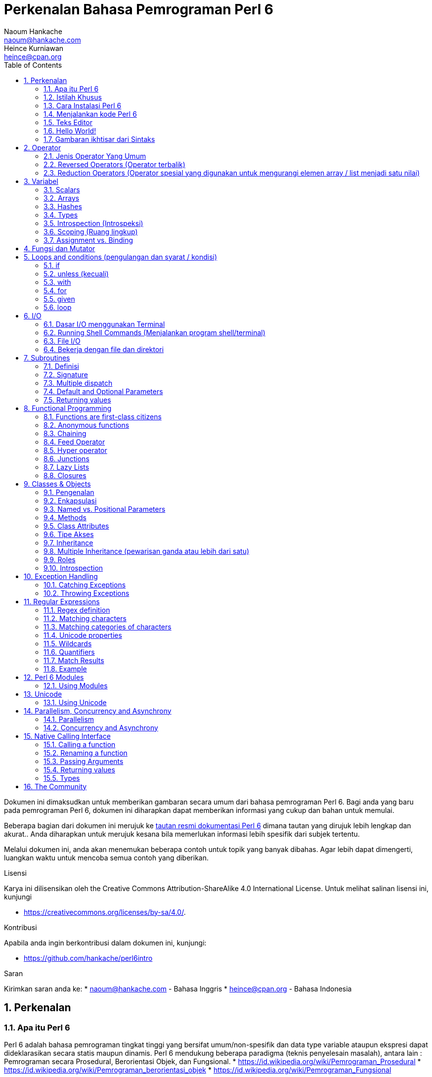 = Perkenalan Bahasa Pemrograman Perl 6 
Naoum Hankache <naoum@hankache.com>; Heince Kurniawan <heince@cpan.org>
:description: Pengenalan secara umum untuk bahasa pemrograman Perl 6
:keywords: perl6, perl 6, introduction, perl6intro, perkenalan perl 6, perl 6 tutorial, perl 6 intro
:Revision: 1.0
:icons: font
:source-highlighter: pygments
//:pygments-style: manni
:source-language: perl6
:pygments-linenums-mode: table
:toc: left
:doctype: book
:lang: id


Dokumen ini dimaksudkan untuk memberikan gambaran secara umum dari bahasa pemrograman Perl 6.
Bagi anda yang baru pada pemrograman Perl 6, dokumen ini diharapkan dapat memberikan informasi yang cukup dan bahan untuk memulai.

Beberapa bagian dari dokumen ini merujuk ke http://docs.perl6.org[tautan resmi dokumentasi Perl 6] dimana tautan yang dirujuk lebih lengkap dan akurat..
Anda diharapkan untuk merujuk kesana bila memerlukan informasi lebih spesifik dari subjek tertentu.

Melalui dokumen ini, anda akan menemukan beberapa contoh untuk topik yang banyak dibahas.
Agar lebih dapat dimengerti, luangkan waktu untuk mencoba semua contoh yang diberikan.

.Lisensi
Karya ini dilisensikan oleh the Creative Commons Attribution-ShareAlike 4.0 International License.
Untuk melihat salinan lisensi ini, kunjungi

* https://creativecommons.org/licenses/by-sa/4.0/.

.Kontribusi
Apabila anda ingin berkontribusi dalam dokumen ini, kunjungi:

* https://github.com/hankache/perl6intro

.Saran
Kirimkan saran anda ke:
* naoum@hankache.com    - Bahasa Inggris
* heince@cpan.org       - Bahasa Indonesia

:sectnums:
== Perkenalan
=== Apa itu Perl 6
Perl 6 adalah bahasa pemrograman tingkat tinggi yang bersifat umum/non-spesifik dan data type variable ataupun ekspresi dapat dideklarasikan secara statis maupun dinamis. 
Perl 6 mendukung beberapa paradigma (teknis penyelesain masalah), antara lain : Pemrograman secara Prosedural, Berorientasi Objek, dan Fungsional.
* https://id.wikipedia.org/wiki/Pemrograman_Prosedural
* https://id.wikipedia.org/wiki/Pemrograman_berorientasi_objek
* https://id.wikipedia.org/wiki/Pemrograman_Fungsional

.Perl 6 moto:
* TMTOWTDI (dibaca "Tim Toady"): There is more than one way to do it (Ada lebih dari satu cara untuk melakukan sesuatu).
* Hal-hal yang mudah harus tetap mudah, hal-hal yang sulit harus menjadi lebih mudah, dan hal-hal yang tidak mungkin menjadi sulit.

=== Istilah Khusus
* *Perl 6*: Spesifikasi bahasa pemrograman dengan rangkain test.
Implementasi yang lulus uji spesifikasi dari rangkaian test dianggap Perl 6.
* *Rakudo*: Kompilator (compiler - https://id.wikipedia.org/wiki/Kompilator) untuk Perl 6.
* *Rakudobrew*: program untuk mengelola instalasi Rakudo.
* *Zef*: program untuk mengelola instalasi modul dari Perl 6.
* *Rakudo Star*: Bundel program yang terdiri dari Rakudo, Zef, koleksi beberapa modul Perl6 dan dokumentasi.

=== Cara Instalasi Perl 6
.Linux

Untuk menginstall "Rakudo Star", jalankan perintah berikut diterminal anda:
----
wget https://rakudo.perl6.org/downloads/star/rakudo-star-2018.01.tar.gz
tar xfz rakudo-star-2018.01.tar.gz
cd rakudo-star-2018.01
perl Configure.pl --gen-moar --prefix /opt/rakudo-star-2018.01
make install
----
Untuk metode instalasi lainnya, kunjungi http://rakudo.org/how-to-get-rakudo/#Installing-Rakudo-Star-Linux

.macOS
Ada 4 pilihan metode instalasi yang tersedia:

* Lakukan langkah-langkah yang sama sesuai cara instalasi Linux
* Instalasi dengan program homebrew (https://brew.sh): `brew install rakudo-star`
* Instalasi dengan program MacPorts (https://www.macports.org): `sudo port install rakudo`
* Unduh program installer terakhir (dengan file ekstensien .dmg) dari https://rakudo.perl6.org/downloads/star/

.Windows
. Unduh program installer terakhir (dengan file ekstensien .msi, pilih sesuai arsitektur sistem) dari https://rakudo.perl6.org/downloads/star/
. Setelah instalasi, pastikan `C:\rakudo\bin` terdeklarasi di PATH(variabel yang dipakai dilingkungan sistem operasi) 
. Tes dengan menjalankan perintah `perl6 -v` dicommand line prompt untuk verifikasi versi.

.Docker
. Unduh dari tautan resmi `docker pull rakudo-star`
. Kemudian jalankan container dengan perintah `docker run -it rakudo-star`

=== Menjalankan kode Perl 6

Menjalankan program / kode Perl 6 dapat dilakukan melalui REPL(Read-Eval-Print Loop). 
Caranya, buka program terminal, ketik `perl6` kemudian tekan tombol [Enter]. 
Tanda / karakter '>' akan muncul. 
Selanjutnya, ketik kode yang mau dijalankan dan tekan tombol [Enter].
REPL akan mencetak keluaran nilai dari kode yang diproses. 
Anda dapat menulis kode lainnya dibaris yang baru atau ketik `exit` dan tekan enter untuk keluar dari REPL.

Cara lainnya, ketik kode di file, simpan, dan jalankan menggunakan file tersebut. 
Direkomendasikan bahwa file script Perl 6 menggunakan ekstensien `.pl6`. 
Jalankan file script tersebut melalui terminal, ketik `perl6 namafileyangdisimpan.pl6`, kemudian tekan tombol [Enter]. 
Berbeda dengan metode REPL, cara ini tidak akan secara otomatis mencetak hasil tiap baris: kode harus menyertakan fungsi `say` untuk mengeluarkan cetakan hasil kode.

Metode REPL kebanyakan dipakai untuk mencoba spesifik bagian dari kode, biasanya program yang hanya berisi 1 baris. 
Untuk program yang membutuhkan kode lebih dari 1 baris, direkomendasikan untuk menyimpan kode kedalam file untuk kemudian diproses.

Program yang hanya membutuhkan 1 baris dapat juga menggunakan command line dengan mengetikkan `perl6 -e 'kode anda disini'` diterminal dan tekan [Enter].

[SARAN]
--
Apabila anda menginstall Rakudo bukan "Rakudo Star", direkomendasikan untuk menginstall modul tambahan berikut ini (Ketik didalam terminal):

* `zef install Linenoise` bila menggunakan Windows, Linux and macOS

* `zef install Readline`  Apabila anda menggunakan Linux, modul ini lebih direkomendasikan
--

=== Teks Editor
Karena sebagian waktu kita digunakan untuk menulis kode dan menyimpannya dalam file, sebaiknya kita menggunakan teks editor yang dapat mengenali sintaks Perl 6. 

Saya menggunakan dan merekomendasi https://atom.io/[Atom]. 
Atom adalah teks editor yang modern dan mempunyai fitur untuk mengenali dan menyorot sintaks Perl 6. 
https://atom.io/packages/language-perl6[Perl 6 FE] adalah alternatif sintaks highlight(direpresentasikan dengan penekanan warna) untuk Perl 6, 
diturunkan dari paket original tetapi disertai dengan perbaikan bug (https://id.wikipedia.org/wiki/Kekutu) dan fitur tambahan.

Sebagian orang dikomunitas juga menggunakan http://www.vim.org/[Vim], https://www.gnu.org/software/emacs/[Emacs] or http://padre.perlide.org/[Padre]. 

Versi baru dari Vim disertai dengan sintaks highlight. Sedangkan Emacs dan Padre membutuhkan paket tambahan untuk mendukung hal tersebut. 


=== Hello World!
Mari kita mulai dengan ritual `hello world`.

[source,perl6]
say 'hello world';

Dapat juga ditulis seperti:

[source,perl6]
'hello world'.say;

=== Gambaran ikhtisar dari Sintaks
Sintaks Perl 6 memiliki bentuk yang bebas: Dalam artian posisi karakter dibaris maupun kolom dikode anda tidak mempunyai efek yang signifikan.  
Contohnya Anda bebas untuk menggunakan karakter spasi dibagian manapun, walaupun pada kasus tertentu, spasi mengandung arti bagi Perl 6.

*Pernyataan* adalah kumpulan perintah kode, harus diakhiri dengan karakter titik koma:
`say "Hello" if True;`

*Ekspresi* adalah salah satu tipe bagian dari pernyataan yang mengembalikan suatu nilai:
`1+2` akan mengembalikan nilai `3`

Ekspresi adalah kombinasi dari 'Terms' (suatu nilai / variabel) dan "penghubung"(operator).

*Terms* adalah:

* *Variabel*: Wadah untuk menyimpan suatu nilai yang dapat digunakan dan dimodifikasi.

* *notasi*: Suatu tetapan nilai seperti angka atau kumpulan karakter (strings).

*Operator* dibagi menjadi beberapa tipe:

|===

| *Tipe* | *Penjelasan* | *Contoh*

| Prefix | sebelum 'terms' | `++1`

| Infix | diantara 'terms' | `1+2`

| Postfix | setelah 'terms' | `1++`

| Circumfix | sekeliling 'terms' | `(1)`

| Postcircumfix | setelah satu 'term', disekitar yang lain  | `Array[1]`

|===

==== Identifiers
Identifiers adalah penamaan yang diberikan / didefinisikan kepada 'terms' contohnya nama variabel.

.Syarat:
* Harus dimulai dengan karakter alfabetis atau garis bawah `_`.

* Dapat memakai angka (kecuali karakter pertama).

* Dapat memakai tanda garis `-` atau apostrof `'` (kecuali karakter pertama dan terakhir), harus diikuti karakter alfabetis setelah tanda garis maupun apostrof.

|===

| *Valid* | *Tidak valid*

| `var1` | `1var`

| `var-one` | `var-1`

| `var'one` | `var'1`

| `var1_` | `var1'`

| `_var` | `-var`

|===

.Kaidah Penamaan:
* Camel case: `variableNo1`

* Kebab case: `variable-no1`

* Snake case: `variable_no1`

Anda bebas untuk memilih penamaan dari identifier, tetapi disarankan untuk mengadopsi satu kaidah penamaan secara konsisten.

Penggunaan nama yang mempunyai arti akan mempermudah anda atau orang lain dalam dunia koding.

* `var1 = var2 * var3` secara sintaks benar tetapi tujuannya kurang jelas.
* `gaji-bulan-ini = gaji-perhari * jumlah-hari-kerja` penamaan ini akan lebih baik untuk penamaan variabel.

==== Komentar
Komentar adalah teks yang tidak dibaca oleh kompiler dan digunakan sebagai catatan.

Komentar dibagi menjadi 3 tipe:

* Satu baris:
+
[source,perl6]
# Ini adalah contoh komentar satu baris

* Tertanam (Embedded):
+
[source,perl6]
say #`(Ini adalah contoh komentar tertanam) "Hello World."

* Lebih dari satu baris (multi):
+
[source,perl6]
-----------------------------
=begin komentar
Ini adalah contoh komentar lebih dari satu baris
Komentar 1
Komentar 2
=end komentar
-----------------------------

==== Tanda Kutip
String harus dipisah dengan tanda kutip ganda `"..."` atau tunggal `'...'`.
* https://id.wikipedia.org/wiki/String

Selalu gunakan tanda kutip ganda:

* Jika string mengandung apostrop `'`

* Jika string mengandung variabel yang perlu diinterpolasi

[source,perl6]
-----------------------------------
say 'Hello World';   # Hello World
say "Hello World";   # Hello World
say "Don't";         # Don't
my $name = 'Wiro Sableng';
say 'Hello $name';   # Hello $name
say "Hello $name";   # Hello Wiro Sableng
-----------------------------------

== Operator

=== Jenis Operator Yang Umum
Dibawah ini adalah tabel dari Operator yang umum dipakai.
[cols="^.^5m,^.^5m,.^20,.^20m,.^20m", options="header"]
|===

| Operator | Tipe | Deskripsi | Contoh | Hasil

| + | Infix | Penambahan | 1 + 2 | 3

| - | Infix | Pengurangan | 3 - 1 | 2

| * | Infix | Perkalian | 3 * 2 | 6

| ** | Infix | Pangkat | 3 ** 2 | 9

| / | Infix | Pembagian | 3 / 2 | 1.5

| div | Infix | Pembagian Integer (dibulatkan kebawah) | 3 div 2 | 1

| % | Infix | Modulus (sisa hasil bagi)| 7 % 4 | 3

.2+| %% .2+| Infix .2+| Divisibility (apakah mungkin untuk dibagi habis) | 6 %% 4 | False

<| 6 %% 3 <| True

| gcd | Infix | Greatest common divisor (nilai terbesar yang dapat membagi habis) | 6 gcd 9 | 3

| lcm | Infix | Least common multiple (kelipatan persekutuan terkecil) | 6 lcm 9 | 18

| == | Infix | Numeric equal (Perbandingan Numerik yang sama) | 9 == 7  | False

| != | Infix | Numeric not equal (Perbandingan Numerik yang tidak sama) | 9 != 7  | True

| < | Infix | Less than (lebih kecil dari) | 9 < 7  | False

| > | Infix | Greater than (lebih besar dari) | 9 > 7  | True

| \<= | Infix | Less than or equal (lebih kecil atau sama dengan) | 7 \<= 7  | True

| >= | Infix | Greater than or equal (lebih besar atau sama dengan) | 9 >= 7  | True

| eq | Infix | String equal (Perbandingan string sama dengan) | "John" eq "John"  | True

| ne | Infix | String not equal (Perbandingan string tidak sama dengan) | "John" ne "Jane"  | True

| = | Infix | Assignment (memberikan suatu nilai) | my $var = 7  | memberikan nilai `7` ke variabel `$var`

.2+| ~ .2+| Infix .2+| merangkai / menyambungkan String | 9 ~ 7 | 97

<m| "Hi " ~ "there"  <| Hi there

.2+| x .2+| Infix .2+| Replikasi String | 13 x 3  | 131313

<| "Hello " x 3  <| Hello Hello Hello

.5+| ~~ .5+| Infix .5+| Smart match (perbandingan pintar) | 2 ~~ 2  | True

<| 2 ~~ Int <| True

<| "Perl 6" ~~ "Perl 6" <| True

<| "Perl 6" ~~ Str <| True

<| "enlightenment" ~~ /light/ <| ｢light｣

.2+| ++ | Prefix | Increment (kenaikan / tambahan) | my $var = 2; ++$var;  | menambah variable + 1 dan mengembalikan nilai `3`

<m| Postfix <d| Increment <m| my $var = 2; $var++;  <| mengembalikan nilai variabel `2` kemudian menambah variabel + 1

.2+|\--| Prefix | Decrement | my $var = 2; --$var;  | mengurangi nilai variabel - 1 dan mengembalikan nilai menjadi `1`

<m| Postfix <d| Decrement <m| my $var = 2; $var--;  <| mengembalikan nilai variabel `2` kemudian  then mengurangi variabel -1

.3+| + .3+| Prefix .3+| merubah nilai menjadi nilai numerik | +"3"  | 3

<| +True <| 1

<| +False <| 0

.3+| - .3+| Prefix .3+| merubah nilai menjadi nilai numerik dan mengembalikan hasil sebaliknya | -"3"  | -3

<| -True <| -1

<| -False <| 0

.6+| ? .6+| Prefix .6+| merubah nilai menjadi nilai boolean (tipe data yang hanya mempunyai 2 nilai antara benar(True) atau salah(False)) | ?0 | False

<| ?9.8 <| True

<| ?"Hello" <| True

<| ?"" <| False

<| my $var; ?$var; <| False

<| my $var = 7; ?$var; <| True

| ! | Prefix | merubah nilai menjadi nilai boolean dan mengembalikan hasil sebaliknya | !4 | False

| .. | Infix | Range Constructor (pembangun rentang nilai) |  0..5  | membuat rentang nilai dari 0 sampai 5

| ..^ | Infix | Range Constructor |  0..^5  | membuat rentang nilai dari 0 sampai 4

| ^.. | Infix | Range Constructor |  0^..5  | membuat rentang nilai dari 1 sampai 5

| \^..^ | Infix | Range Constructor |  0\^..^5  | membuat rentang nilai dari 1 sampai 4

| ^ | Prefix | Range Constructor |  ^5  | sama seperti 0..^5 membuat rentang nilai dari 0 sampai 4

| ... | Infix | Lazy List Constructor |  0...9999  |  mengembalikan elemen hanya jika diminta

.2+| {vbar} .2+| Prefix .2+| Flattening (perataan) | {vbar}(0..5)  | (0 1 2 3 4 5)

<| {vbar}(0\^..^5)  <| (1 2 3 4)

|===

=== Reversed Operators (Operator terbalik)

Penambahan karakter `R` sebelum operator akan membalikkan operand (https://id.wikipedia.org/wiki/Operand)

[cols=".^m,.^m,.^m,.^m", options="header"]
|===
| Pengoperasian Normal | Hasil | Reversed Operator | Hasil

| 2 / 3 | 0.666667 | 2 R/ 3 | 1.5

| 2 - 1 | 1 | 2 R- 1 | -1

|===

=== Reduction Operators (Operator spesial yang digunakan untuk mengurangi elemen array / list menjadi satu nilai)

Reduction operators dapat berjalan di rangkaian atau daftar suatu nilai.
Dibentuk oleh kurung kotak buka dan tutup `[]`

[cols=".^m,.^m,.^m,.^m", options="header"]
|===
| Perngoperasian Normal | Hasil | Reduction Operator | Hasil

| 1 + 2 + 3 + 4 + 5 | 15 | [+] 1,2,3,4,5 | 15

| 1 * 2 * 3 * 4 * 5 | 120 | [*] 1,2,3,4,5 | 120

|===

CATATAN: Untuk mengetahui operator lainnya termasuk tata cara penggabungan atau susunannya, kunjungi https://docs.perl6.org/language/operators

== Variabel
Variabel dari Perl6 diklasifikasian menjadi 3 kategori: Scalars, Arrays dan Hashes.

Karakter *sigil* (Sign in Latin) adalah karakter yang digunakan sebagai awalan untuk mengkategorikan variabel.

* karakter `$` digunakan untuk scalars
* karakter `@` digunakan untuk arrays
* karakter `%` digunakan untuk hashes

=== Scalars
Scalar menampung satu nilai atau referensi.

[source,perl6]
----
# String
my $nama = 'Wiro Sableng';
say $nama;

# Integer
my $umur = 99;
say $umur;
----

Suatu set pengoperasian tertentu dapat dilakukan di scalar, tergantung dari nilai yang ditampung.

[source,perl6]
.String
----
my $nama = 'Wiro Sableng';
say $nama.uc;
say $nama.chars;
say $nama.flip;
----

----
WIRO SABLENG
12
gnelbaS oriW
----

CATATAN: Untuk melihat metode yang lebih lengkap dan dapat diaplikasikan pada String, kunjungi https://docs.perl6.org/type/Str

[source,perl6]
.Integer
----
my $umur = 17;
say $umur.is-prime;
----

----
True
----

CATATAN: Untuk melihat metode yang lebih lengkap dan dapat diaplikasikan pada Integer, kunjungi https://docs.perl6.org/type/Int

[source,perl6]
.Rational Number (https://id.wikipedia.org/wiki/Bilangan_rasional)
----
my $umur = 2.3;
say $umur.numerator;
say $umur.denominator;
say $umur.nude;
----

----
23
10
(23 10)
----

CATATAN: Untuk melihat metode yang lebih lengkap dan dapat diaplikasikan pada Bilangan Rasional, kunjungi https://docs.perl6.org/type/Rat

=== Arrays
Arrays adalah daftar yang dapat berisi lebih dari satu nilai.

[source,perl6]
----
my @hewan = 'ayam','bebek','burung';
say @hewan;
----

Banyak pengoperasian dapat dilakukan pada arrays seperti contoh dibawah:

Saran: karakter tilde  `~` digunakan untuk menggabungkan string.

[source,perl6]
.`Script`
----
my @hewan = 'harimau','gajah','panda';
say "Di kebun binatang ada " ~ @hewan.elems ~ " hewan";
say "Hewannya antara lain: " ~ @hewan;
say "Kebun binatang akan mengadopsi gorila";
@hewan.push("gorila");
say "Sekarang kebun binatang mempunyai hewan: " ~ @hewan; 
say "Hewan pertama yang diadopsi adalah " ~ @hewan[0];
@hewan.pop;
say "Sayangnya gorilanya kabur dan yang tersisa: " ~ @hewan;
say "Kebun binatang akan ditutup dan hanya akan mempertahankan 1 hewan saja";
say "Kebun binatang akan melepas: " ~ @hewan.splice(1,2) ~ " dan mempertahankan " ~ @hewan;
----

.`Output` (Hasil Keluaran)
----
Di kebun binatang ada 3 hewan
Hewannya antara lain: harimau gajah panda
Kebun binatang akan mengadopsi gorila
Sekarang kebun binatang mempunyai hewan: harimau gajah panda gorila
Hewan pertama yang diadopsi adalah harimau
Sayangnya gorilanya kabur dan yang tersisa: harimau gajah panda
Kebun binatang akan ditutup dan hanya akan mempertahankan 1 hewan saja
Kebun binatang akan melepas: gajah panda dan mempertahankan harimau
----

.Penjelasan
`.elems` mengembalikan nilai dari jumlah elemen dalam suatu array. +
`.push()` menambahkan satu atau lebih elemen kedalam array. +
Kita dapat mengakses spesifik elemen array dengan menspesifikasian posisinya `@hewan[0]`. +
`.pop` menghapus elemen terakhir dari array dan mengembalikan elemen yang dihapus. +
`.splice(a,b)` menghapus elemen `b` dimulai dari posisi `a`.

==== Fixed-size arrays (array yang berukuran tetap)
Secara dasar, array dideklarasikan sebagai berikut:
[source,perl6]
my @array;

Array dapat mempunyai ukuran tak terbatas dan karenanya disebut auto-extending(diperpanjang otomatis). +
Array dapat menerima suatu nilai tanpa batasan.

Sebaliknya, kita dapat juga membuat array dengan ukuran yang tetap. +
Array ini tidak dapat diakses diluar atau melebihi ukuran yang ditetapkan.

Untuk mendeklarasi array dengan ukuran tetap, spesifikasikan jumlah maksimum elemen di kurung kotak setelah penamaan variabelnya:
[source,perl6]
my @array[3];

Array ini akan dapat menampung maksimum 3 nilai, terindeks dari 0 sampai 2.

[source,perl6]
----
my @array[3];
@array[0] = "nilai pertama";
@array[1] = "nilai kedua";
@array[2] = "nilai ketiga";
----

Anda tidak dapat menambah nilai keempat kedalam array ini:
[source,perl6]
----
my @array[3];
@array[0] = "nilai pertama";
@array[1] = "nilai kedua";
@array[2] = "nilai ketiga";
@array[3] = "nilai keempat";
----

----
Index 3 for dimension 1 out of range (must be 0..2)
----

==== Multidimensional arrays
Array yang kita demonstrasikan diatas adalah array dengan 1 dimensi. +
Kita juga dapat mendefinisikan array multi dimensi.

[source,perl6]
my @tabel[3;2];

Ini adalah array dengan 2 dimensi.
Dimensi pertama dapat mempunyai maksimal 3 nilai dan dimensi yang kedua dapat mempunyai maksimal 2 nilai.

Dapat diilustrasikan seperti tabel 3x2.

[source,perl6]
----
my @tabel[3;2];
@tabel[0;0] = 1;
@tabel[0;1] = "x";
@tabel[1;0] = 2;
@tabel[1;1] = "y";
@tabel[2;0] = 3;
@tabel[2;1] = "z";
say @tabel;
----

----
[[1 x] [2 y] [3 z]]
----

.Representasi visual dari array:
----
[1 x]
[2 y]
[3 z]
----

CATATAN: Untuk lebih lengkapnya tentang referensi Array, kunjungi https://docs.perl6.org/type/Array

=== Hashes
[source,perl6]
.Hash adalah kumpulan dari satu atau lebih pasangan kata kunci dan nilainya.
----
my %ibukota = ('UK','London','Indonesia','Jakarta');
say %ibukota;
----

[source,perl6]
.Cara lain dalam mengisi nilai hash:
----
my %ibukota = (UK => 'London', Indonesia => 'Jakarta');
say %ibukota;
----

Beberapa metode yang dapat dipanggil dengan hash:
[source,perl6]
.`Script`
----
my %ibukota = (UK => 'London', Indonesia => 'Jakarta');
%ibukota.push: (Perancis => 'Paris');
say %ibukota.kv;
say %ibukota.keys;
say %ibukota.values;
say "Ibukota dari Perancis adalah: " ~ %ibukota<Perancis>;
----

.`Output`
----
(Perancis Paris UK London Indonesia Jakarta)
(Perancis UK Indonesia)
(Paris London Jakarta)
Ibukota dari Perancis adalah: Paris
----

.Penjelasan
`.push: (katakunci => 'nilai')` menambahkan pasangan kata kunci dan nilainya. +
`.kv` mengembalikan daftar nilai seluruh pasangan kata kunci dan nilainya. +
`.keys` mengembalikan daftar nilai seluruh kata kunci saja. +
`.values` mengembalikan daftar nilai seluruh nilai dari kata kunci saja. +
Kita dapak mengakses nilai spesifik dari kata kunci tertentu dengan `%hash<katakunci>`

CATATAN: Untuk referensi lengkap Hash, kunjungi https://docs.perl6.org/type/Hash

=== Types
Dicontoh sebelumnya, kita tidak menspesifikasi tipe nilai dari suatu variabel.

SARAN: `.WHAT` akan mengembalikan tipe nilai yang disimpan dalam variabel.

[source,perl6]
----
my $var = 'Text';
say $var;
say $var.WHAT;

$var = 123;
say $var;
say $var.WHAT;
----

Contoh diatas menunjukkan awalnya tipe nilai dari `$var` adalah (Str) kemudian berubah menjadi (Int).

Gaya koding seperti ini disebut dynamic typing. Dinamis dalam artian suatu variable dapat menampung segala tipe nilai.

Sekarang coba untuk menjalankan contoh dibawah: +
Perhatikan `Int` sebelum nama variabel.

[source,perl6]
----
my Int $var = 'Text';
say $var;
say $var.WHAT;
----

Contoh diatas akan gagal dan mengembalikan pesan eror: `Type check failed in assignment to $var; expected Int but got Str`

Apa yang terjadi adalah kita menspesifikasikan kalau variable tersebut nilainya harus berupa tipe (Int).
Ketika kita mencoba untuk memberikan nilai berupa (Str), kode tersebut akan gagal.

Gaya koding ini disebut static typing. Statis dalam artian tipe nilai variabel didefinisikan sebelumnya dan tidak dapat dirubah.

Perl 6 diklasifikasikan sebagai *gradually typed*; Memperbolehkan gaya statis dan dinamis.

.Arrays dan hashes dapat juga dideklarasikan secara statis:
[source,perl6]
----
my Int @array = 1,2,3;
say @array;
say @array.WHAT;

my Str @multilingual = "Hello","Salut","Hallo","您好","안녕하세요","こんにちは";
say @multilingual;
say @multilingual.WHAT;

my Str %ibukota = (Indonesia => 'Jakarta', UK => 'London', Germany => 'Berlin');
say %ibukota;
say %ibukota.WHAT;

my Int %kode-negara = (Indonesia => 62, UK => 44, Germany => 49);
say %kode-negara;
say %kode-negara.WHAT;
----

.Dibawah adalah daftar dari tipe yang sering dipakai:
Anda mungkin tidak akan pernah memakai dua tipe yang pertama, tipe tersebut dicantumkan untuk tujuan informasi.

[cols="^.^1m,.^3m,.^2m,.^1m, options="header"]
|===

| *Tipe* | *Deskripsi* | *Contoh* | *Hasil*

| Mu | Hirarki paling atas dari tipe Perl 6 | |

| Any | Default kelas dasar untuk kelas baru dan hampir semua kelas lainnya yang termasuk dalam Perl 6 | |

| Cool | Nilai yang dapat dianggap sebagai string atau numerik | my Cool $var = 31; say $var.flip; say $var * 2; | 13 62

| Str | String atau kumpulan dari karakter | my Str $var = "NEON"; say $var.flip; | NOEN

| Int | Integer (bilangan bulat) | 7 + 7 | 14

| Rat | Rational number (bilangan rational) | 0.1 + 0.2 | 0.3

| Bool | Boolean | !True | False

|===

=== Introspection (Introspeksi)

Introspection adalah proses untuk medapatkan informasi tentang properti suatu objek seperti tipe objek. +
Disalah satu contoh sebelumnya, kita menggunakan `.WHAT` untuk mengembalikan tipe dari variabel.

[source,perl6]
----
my Int $var;
say $var.WHAT;    # (Int)
my $var2;
say $var2.WHAT;   # (Any)
$var2 = 1;
say $var2.WHAT;   # (Int)
$var2 = "Hello";
say $var2.WHAT;   # (Str)
$var2 = True;
say $var2.WHAT;   # (Bool)
$var2 = Nil;
say $var2.WHAT;   # (Any)
----

Tipe dari suatu variabel yang menyimpan suatu nilai berkorelasi terhadap nilainya. +
Tipe dari suatu variabel kosong yang dideklarasikan adalah tipe dari yang mana dideklarasikan. +
Tipe dari suatu variable kosong yang tidak dideklarasikan adalah `(Any)` +
Untuk menhapus nilai dari suatu variabel, berikan `Nil` ke variabel tersebut.

=== Scoping (Ruang lingkup)
Sebelum menggunakan variabel, variabel perlu dideklarasikan.

Beberapa deklarator digunakan di Perl 6. Kita telah menggunakan `my` selama ini.

[source,perl6]
my $var=1;

Deklarator `my` declarator memberikan variabel ruang lingkup *lexical*.
Dengan kata lain, variabel cuma bisa diakses bila berada didalam blok dimana variabel dideklarasikan.

Suatu blok di Perl 6 dibatasi oleh `{  }`.
Jika blok tidak ditemukan, variabel akan bisa diakses diseluruh kode Perl 6.

[source,perl6]
----
{
  my Str $var = 'Text';
  say $var;   # dapat diakses
}
say $var;   # bagian ini tidak dapat diakses, akan terdapat error
----

Karena sebuah variabel hanya dapat diakses diblok dimana variabel tersebut didefinisikan, nama variabel yang sama dapat digunakan diblok yang lain.

[source,perl6]
----
{
  my Str $var = 'Text';
  say $var;
}
my Int $var = 123;
say $var;
----

=== Assignment vs. Binding
Kita telah melihat dicontoh sebelumnya bagaimana untuk memberikan nilai ke variabel. +
Pemberian nilai (Assignment) dilakukan menggunakan operator `=`.
[source,perl6]
----
my Int $var = 123;
say $var;
----

Kita dapat mengubah nilai yang diberi pada suatu variabel:

[source,perl6]
.Assignment
----
my Int $var = 123;
say $var;
$var = 999;
say $var;
----

.`Output`
----
123
999
----

Disamping itu, kita tidak dapat merubah nilai yang *terikat* pada variabel. +
*Binding* atau pengikatan suatu nilai dilakukan menggunakan operator `:=`.

[source,perl6]
.Binding
----
my Int $var := 123;
say $var;
$var = 999;
say $var;
----

.`Output`
----
123
Cannot assign to an immutable value
----

[source,perl6]
.Variabel dapat juga direferensikan kevariabel lainnya:
----
my $a;
my $b;
$b := $a;
$a = 7;
say $b;
$b = 8;
say $a;
----

.`Output`
----
7
8
----

Binding variabel (pengikatan pada variabel) bersifat 2 arah. +
`$a := $b` and `$b := $a` mempunyai efek yang sama.

CATATAN: Untuk informasi yang lebih lengkap tentang variabel, kunjungi https://docs.perl6.org/language/variables

== Fungsi dan Mutator

Penting untuk mengetahui perbedaan fungsi dan mutator. +
Fungsi tidak mengubah status dari objek atau variabel yang dipanggil / digunakan. +
Mutator memodifikasi status dari objek atau variabel.

[source,perl6,linenums]
.`Script`
----
my @numbers = [7,2,4,9,11,3];

@numbers.push(99);
say @numbers;      #1

say @numbers.sort; #2
say @numbers;      #3

@numbers.=sort;
say @numbers;      #4
----

.`Output`
----
[7 2 4 9 11 3 99] #1
(2 3 4 7 9 11 99) #2
[7 2 4 9 11 3 99] #3
[2 3 4 7 9 11 99] #4
----

.Penjelasan
`.push` adalah mutator karena merubah status dari array (#1)

`.sort` adalah fungsi karena mengembalikan nilai array yang telah diurutkan tetapi tidak mengubah status array seperti diawal:

* (#2) menunjukkan bahwa hasil output array yang telah diurutkan.

* (#3) menunjukkan bahwa array tidak termodifikasi, masih seperti status diawal.

Untuk memaksa fungsi menjadi mutator, kita gunakan `.=` sebagai pengganti `.` (#4) (Baris ke 9)

== Loops and conditions (pengulangan dan syarat / kondisi)
Perl6 mempunyai banyak sintaks atau cara untuk melakukan persyaratan dan pengulangan

=== if
Kode hanya akan berjalan apabila syarat atau kondisi tertentu dipenuhi, misalnya sebuah ekpresi yang mengembalikan nilai `True`.

[source,perl6]
----
my $umur = 19;

if $umur > 18 {
  say 'Selamat Datang';
}
----

Dalam Perl 6, kita dapat membalikkan susunan kode dan kondisinya. +
Bahkan bila kode dan kondisinya sudah dibalik, kondisi / syarat selalu akan dievaluasi terlebih dahulu.

[source,perl6]
----
my $umur = 19;

say 'Selamat Datang' if $umur > 18;
----

Jika syarat atau kondisi tidak terpenuhi, kita dapat menyertakan blok alternatif untuk mengeksekusinya dengan:

* `else`
* `elsif`

[source,perl6]
----
# Menjalankan kode yang sama dengan nilai variabel yang berbeda
my $jumlah-kursi = 9;

if $jumlah-kursi <= 5 {
  say 'mobil sedan'
} elsif $jumlah-kursi <= 7 {
  say 'mobil 7 kursi'
} else {
  say 'bis kota'
}
----

=== unless (kecuali)
Merupakan pernyataan negasi atau lawan statement dari `if`.

Kode berikut ini:

[source,perl6]
----
my $sepatu-bersih = False;

if not $sepatu-bersih {
  say 'Bersihkan sepatumu'
}
----
Dapat juga ditulis seperti:

[source,perl6]
----
my $sepatu-bersih = False;

unless $sepatu-bersih {
  say 'Bersihkan sepatumu'
}
----

Negasi dalam Perl 6 dilakukan dengan `!` atau `not`.

`unless (condition)` digunakan bukannya `if not (condition)`.

`unless` tidak dapat menggunakan statement / klausa `else`.

=== with

`with` hampir sama dengan pernyataan `if`, bedanya `with` mengecek apakah variabel terdefinisi.

[source,perl6]
----
my Int $var=1;

with $var {
  say 'Hello'
}
----

Apabila variabel tidak diberikan suatu nilai, tidak akan ada output.
[source,perl6]
----
my Int $var;

with $var {
  say 'Hello'
}
----

`without` adalah versi negasi dari `with`. Hampir sama dengan analogi `unless` dengan `if`.

Jika kondisi pertama `with` tidak terpenuhi, alternatifnya dapat ditentukan dengan `orwith`. +
`with` dan `orwith` sama dengan hubungan antara `if` dan `elsif`.

=== for

Pernyataan `for` melakukan pengulangan terhadap kelipatan nilai.

[source,perl6]
----
my @array = [1,2,3];

for @array -> $array-item {
  say $array-item * 100
}
----

Kode diatas kita membuat sebuah array, kemudian kita melakukan pengulangan terhadap array tersebut, 
membuat variabel `$array-item` untuk menampung nilai dari tiap pengulangan, 
melakukan perkalian `*100` pada tiap item array, kemudian menampilkan hasil tiap perulangan.

=== given

`given` dalam Perl 6 hampir sama dengan pernyataan `switch` pada bahasa pemrograman lainnya,
tetapi lebih powerful.

[source,perl6]
----
my $var = 42;

given $var {
    when 0..50 { say 'Kurang dari atau sama dengan 50'}
    when Int { say "ini adalah Int" }
    when 42  { say 42 }
    default  { say "huh?" }
}
----

Proses perbandingan akan berhenti (tidak diteruskan keperbandingan selanjutnya) apabila ada yang sukses.

Apabila ingin lanjut keperbandingan selanjutnya, bisa menggunakan `proceed`.
[source,perl6]
----
my $var = 42;

given $var {
    when 0..50 { say 'Kurang dari atau sama dengan 50';proceed}
    when Int { say "ini adalah Int";proceed}
    when 42  { say 42 }
    default  { say "huh?" }
}
----

=== loop

`loop` adalah cara lain untuk menulis pengulangan `for`.

Sebenarnya, `loop` adalah bagaimana pengulangan `for` ditulis dalam bahasa pemrograman C.

Perl 6 tergolong didalam keluarga bahasa pemrograman C.

[source,perl6]
----
loop (my $i = 0; $i < 5; $i++) {
  say "nomor sekarang adalah $i"
}
----

CATATAN: Untuk informasi lebih lanjut tentang pengulangan dan pengkondisian, kunjungi https://docs.perl6.org/language/control

== I/O
Dalam Perl 6, dua antar muka yang sering dipakai adalah Terminal dan file.

=== Dasar I/O menggunakan Terminal

==== say
`say` menulis ke standard output. Ia menambah karakter baris baru diakhir. Dengan kata lain, kode dibawah:

[source,perl6]
----
say 'Hello Mam.';
say 'Hello Sir.';
----
Akan ditulis dalam 2 baris yang terpisah.

==== print
`print` hampir sama dengan `say` tetapi tidak menambahkan karakter baris baru diakhir.

Coba untuk mengganti `say` dengan `print` dan bandingkan keluaran hasilnya.

==== get
`get` digunakan untuk menangkap input dari terminal.

[source,perl6]
----
my $nama;

say "Hi, namanya siapa?";
$nama = get;

say "Halo $nama, selamat datang di Perl 6";
----

Ketika kode dijalankan, terminal akan menunggu input nama. Masukkan nama anda dan tekan tombol [Enter].

==== prompt
`prompt` adalah kombinasi dari `print` dan `get`.

Contoh diatas bisa juga ditulis seperti ini:

[source,perl6]
----
my $nama = prompt "Hi, nama anda siapa? ";

say "Dear $nama, selamat datang di Perl 6";
----

=== Running Shell Commands (Menjalankan program shell/terminal)

2 subroutines (https://id.wikipedia.org/wiki/Subrutin) dapat digunakan untuk menjalankan program shell:

* `run` menjalankan program external tanpa melibatkan shell

* `shell` menjalan program dengan melibatkan shell. Metode ini tergantung dari platform dan tipe shell yang digunakan.
Semua spesial karakter akan ditafsirkan oleh shell yang bersangkutan, termasuk pipes, redirection, pergantian environment variable dan lainnya.
Pipes adalah suatu teknik untuk memberikan informasi / output dari satu proses ke proses lainnya.
Redirection adalah suatu teknik mengalihkan input atau output suatu proses ke lokasi yang diinginkan oleh pengguna.
Environment variable adalah variabel yang mempengaruhi proses / program yang sedang berjalan, biasanya diset sebelum program berjalan dan dapat berubah
seiring jalannya program.

[source,perl6]
.Jalankan program dibawah apabila anda menggunakan sistem operasi Linux/macOS
----
my $nama = 'Neo';
run 'echo', "hello $nama";
shell "ls";
----

[source,perl6]
.Jalankan program dibawah apabila anda menggunakan sistem operasi Windows
----
shell "dir";
----
Perintah atau program `echo` dan `ls` adalah perintah shell yang umum pada sistem operasi Linux: +
Perintah `echo` mencetak keluaran teks pada terminal (hampir sama dengan fungsi `print` di Perl 6) +
Perintah `ls` mencetak daftar semua file dan direktori yang ada pada direktori yang sekarang. 

Perintah atau program `dir` sama dengan perintah `ls` di sistem operasi Windows.


=== File I/O
==== slurp
`slurp` digunakan untuk membaca data dari suatu file.

Buat sebuah file teks dengan isi sebagai berikut:

.datafile.txt
----
John 9
Johnnie 7
Jane 8
Joanna 7
----
[source,perl6]
----
my $data = slurp "datafile.txt";
say $data;
----

==== spurt
`spurt` digunakan untuk menulis data kedalam suatu file.

[source,perl6]
----
my $databaru = "Nilai baru:
Paul 10
Paulie 9
Paulo 11";

spurt "datafilebaru.txt", $databaru;
----

Setelah menjalankan kode diatas, file baru dengan nama _datafilebaru.txt_ akan terbuat. File tersebut akan berisi nilai baru.

=== Bekerja dengan file dan direktori
Perl 6 dapat memberikan daftar isi dari sebuah direktori tanpa menggunakan perintah shell (contohnya seperti perintah `ls`).

[source,perl6]
----
say dir;              # Mencetak daftar file dan direktori pada direktori yang sekarang
say dir "/Dokumen";   # Mencetak daftar file dan direktori pada direktory yang ditentukan
----

Anda juga dapat membuat dan meghapus direktori.

[source,perl6]
----
mkdir "folderbaru";
rmdir "folderbaru";
----

`mkdir` membuat direktori baru. +
`rmdir` menghapus direktori yang kosong dan mengembalikan error apabila direktori tidak kosong.

Anda juga dapat memeriksa jika suatu file atau direktori ada atau tidak:

Buat direktori baru `folder123` dan file kosong `script123.pl6`

[source,perl6]
----
say "script123.pl6".IO.e;
say "folder123".IO.e;

say "script123.pl6".IO.d;
say "folder123".IO.d;

say "script123.pl6".IO.f;
say "folder123".IO.f;
----

`IO.e` memeriksa jika file atau direktori ada. +
`IO.f` memeriksa jika file path adalah file. +
`IO.d` memeriksa jika file path adalah sebuah direktori.

PERINGATAN: Pengguna Windows dapat menggunakan `/` atau `\\` untuk mendefinisikan direktori +
`C:\\rakudo\\bin` +
`C:/rakudo/bin` +

CATATAN: Untuk informasi lanjut seputar I/O, kunjungi https://docs.perl6.org/type/IO

== Subroutines
=== Definisi
*Subroutines* (biasa disebut *subs* atau *functions) bertujuan untuk mengemas dan menggunakan kembali suatu fungsi. +

Sebuah definisi subroutine dimulai dengan kata kunci `sub`. 
Perhatikan contoh dibawah:

[source,perl6]
----
sub selamat-pagi {
  say "Hello, selamat pagi !";
}

selamat-pagi;
----

Contoh diatas menunjukkan sebuah subroutine yang tidak memerlukan suatu input.

=== Signature
Subroutine dapat mengharuskan suatu input. Input tersebut disediakan oleh *arguments*.
Suatu subroutine boleh tidak mendefinisikan atau mendefinisikan lebih dari satu *parameters*.
Jumlah dan tipe dari parameter tersebut dinamakan *signature*.

subroutine dibawah menerima argumen sebuah string.
The below subroutine accepts a string argument.

[source,perl6]
----
sub say-hello (Str $nama) {
    say "Hello " ~ $nama ~ "!!!!"
}
say-hello "Paul";
say-hello "Paula";
----

=== Multiple dispatch
Memungkinkan untuk mendefinisi lebih dari satu subroutine dengan mengunakan nama yang sama tetapi signature yang berbeda.
Ketika subroutine dipanggil, runtime akan memutuskan versi mana yang akan digunakan berdasarkan jumlah dan tipe dari argumen yang diterima.
Tipe subroutine seperti ini memerlukan kata kunci `multi` bukan `sub`.

[source,perl6]
----
multi selamat-pagi($nama) {
    say "Selamat Pagi $nama";
}
multi selamat-pagi($nama, $gelar) {
    say "Selamat Pagi $gelar $nama";
}

selamat-pagi "Johnnie";
selamat-pagi "Laura","Nyonya";
----

=== Default and Optional Parameters
Jika sebuah subroutine didefinisikan untuk menerima sebuah argumen dan dipanggil tanpa argumen, maka program tersebut akan gagal.

Perl 6 menyediakan kemampuan untuk mendefinisi subroutine dengan :

* Optional Parameters : argumen yang boleh ada atau tidak
* Default Parameters :  apabila argumen tidak diberikan, maka nilai default yang akan dipakai sebagai acuan

Optional parameters didefinisikan dengan menambah karakter `?` setelah penamaan parameter.

[source,perl6]
----
sub say-hello($nama?) {
  with $nama { say "Hello " ~ $nama }
  else { say "Hello Manusia" }
}
say-hello;
say-hello("Laura");
----

Jika tidak memberikan argumen, nilai default dapat didefinisikan. +
Ini dapat dilakukan dengan memberikan nilai pada parameter.

[source,perl6]
----
sub say-hello($nama="Matt") {
  say "Hello " ~ $nama;
}
say-hello;
say-hello("Laura");
----

=== Returning values
Semua contoh subroutine yang kita lihat melakukan suatu fungsi -- misalnya menampilkan teks pada terminal.

Terkadang, kita memanggil subroutine hanya untuk nilai yang dikembalikan *return value* agar kita dapat menggunakan nilai tersebut dialur program kita.

Apabila *return value* tidak ditulis secara implisit maka statement atau ekspresi terakhir yang akan menjadi *return value*.

[source,perl6]
.Implicit return
----
sub kuadrat ($x) {
  $x ** 2;
}
say "7 kuadrat = " ~ kuadrat(7);
----

Supaya lebih jelas, disarankan untuk secara eksplisit mendefinisikan nilai yang akan dikembalikan. 
Ini dapat dilakukan dengan kata kunci `return`.
[source,perl6]
.Explicit return
----
sub kuadrat ($x) {
  return $x ** 2;
}
say "7 kuadrat = " ~ kuadrat(7);
----
==== Restricting return values
Disalah satu contoh diatas, kita melihat bagaimana argumen yang diterima dapat dibatasi untuk tipe tertentu.
Begitupun dengan return values.

Untuk membatasi return value ke tipe tertentu, dapat menggunakan `returns` atau tanda panah `-\->` di signature.

[source,perl6]
.Penggunaan returns trait
----
sub kuadrat ($x) returns Int {
  return $x ** 2;
}
say "1.2 kuadrat = " ~ kuadrat(1.2);
----

[source,perl6]
.Penggunaan tanda panah
----
sub kuadrat ($x --> Int) {
  return $x ** 2;
}
say "1.2 kuadrat = " ~ kuadrat(1.2);
----
Jika return value tidak sesuai dengan tipe yang diharapkan, error akan terjadi.

----
Type check failed for return value; expected Int but got Rat (1.44)
----

[TIP]
====
Tipe constraints tidak hanya membatasi tipe dari return value tapi dapat juga mengontrol definisinya.

Dicontoh sebelumnya, kita menspesifikasi jika return value harus sebuah `Int`.

Kita dapat juga menentukan bahwa nilai `Int` yang dikembalikan harus terdefinisi atau tidak terdefinisi menggunakan signature berikut: +
`--> Int:D` dan `--> Int:U`

Sangat disarankan untuk menggunakan tipe constraints tersebut. +
Dibawah adalah versi modifikasi dari contoh sebelumnya yang memakai `:D` untuk memaksa nilai `Int` yang dikembalikan harus terdefinisi.

[source,perl6]
----
sub kuadrat ($x --> Int:D) {
  return $x ** 2;
}
say "1.2 kuadrat = " ~ kuadrat(1.2);
----
====

CATATAN: Untuk info lebih lanjut tentang subroutines dan functions, kunjungi https://docs.perl6.org/language/functions

== Functional Programming
https://id.wikipedia.org/wiki/Pemrograman_Fungsional
Dichapter ini kita akan melihat beberapa fitur yang mengfasilitasi Functional Programming.

=== Functions are first-class citizens
Functions/subroutines adalah warga negara kelas satu:

* dapat diberikan sebagai argumen

* dapat dikembalikan dari fungsi lain

* dapat diperuntukkan ke variabel

Contohnya fungsi `map`. +
`map` adalah  _higher order function_, ia dapat menerima fungsi lain sebagai argument.

[source,perl6]
.Script
----
my @array = <1 2 3 4 5>;
sub kuadrat($x) {
  $x ** 2
}
say map(&kuadrat,@array);
----

.Output
----
(1 4 9 16 25)
----

.Penjelasan
Kita mendefinisikan sebuah subroutine bernama `kuadrat` yang menerima sebuah argumen dan mengalikannnya. +.
Selanjuntnya, kita menggunakan `map`, dan memberikan 2 argumen, subroutine `kuadrat` dan sebuah array. +
Hasilnya adalah sebuah daftar elemen kuadrat dari array.

Perhatikan bahwa ketika memberikan subroutine sebagai argumen, kita perlu menggunakan `&` sebelum nama subroutine.

=== Anonymous functions
Fungsi anonim biasa disebut juga *lambda*. +
Fungsi anonim tidak mempunyai nama.

Mari kita tulis ulang contoh dari `map` dan memakai fungsi anonim
[source,perl6]
----
my @array = <1 2 3 4 5>;
say map(-> $x {$x ** 2},@array);
----
Perhatikan bahwa kita tidak mendeklarasikan subroutine kuadrat.
Kita mendefinisikannya kedalam fungsi anonim sebagai `\-> $x {$x ** 2}`.

Dalam istilah Perl 6, kita memanggilnya sebagai *pointy block*

[source,perl6]
.Sebuah pointy block dapat juga digunakan untuk menempatkan fungsi ke variabel:
----
my $kuadrat = -> $x {
  $x ** 2
}
say $kuadrat(9);
----

=== Chaining
Di Perl 6, methods dapat dirangkai, jadi anda tidak perlu menyerahkan hasil dari satu method ke method lainnya sebagai argumen.

Sebagai ilustrasi: Dalam sebuah array, anda mungkin perlu mengembalikan nilai yang unik, mengurutkannya dari nilai terbesar sampai terkecil.

Solusi dimana methods tidak dirangkai:

[source,perl6]
----
my @array = <7 8 9 0 1 2 4 3 5 6 7 8 9>;
my @final-array = reverse(sort(unique(@array)));
say @final-array;
----
Disini, kita menggunakan `unique` on `@array`, memberikan hasilnya sebagai argumen dari `sort` dan kemudian memberikan hasil ke `reverse`.

Sebaliknya, dengan method yang dirangkai, contoh diatas dapat ditulis sebagai berikut:

[source,perl6]
----
my @array = <7 8 9 0 1 2 4 3 5 6 7 8 9>;
my @final-array = @array.unique.sort.reverse;
say @final-array;
----

Anda dapat melihat bahwa methods yang dirangkai lebih mudah untuk dilihat dimata. 

=== Feed Operator
*feed operator*, biasa disebut _pipe_ dibeberapa pemrograman fungsional, mengilustrasikan lebih lanjut method yang dirangkai.

[source,perl6]
.Forward Feed
----
my @array = <7 8 9 0 1 2 4 3 5 6 7 8 9>;
@array ==> unique()
       ==> sort()
       ==> reverse()
       ==> my @final-array;
say @final-array;
----

.Penjelasan
----
Mulai dengan `@Array`   kemudian mengembalikan daftar elemen yang unik
                        kemudian mengurutkannya
                        kemudian urutannya dibalik
                        kemudian simpah hasilnya di @final-array
----
Alur dari method dieksekusi dari atas kebawah.


[source,perl6]
.Backward Feed
----
my @array = <7 8 9 0 1 2 4 3 5 6 7 8 9>;
my @final-array-v2 <== reverse()
                   <== sort()
                   <== unique()
                   <== @array;
say @final-array-v2;
----

.Penjelasan
Kebalikan dari forward feed. +
Alur dari method dieksekusi dari bawah keatas.

=== Hyper operator
*hyper operator* `>>.` akan mengeksekusi sebuah method kesemua elemen dan mengembalikan daftar hasilnya.
[source,perl6]
----
my @array = <0 1 2 3 4 5 6 7 8 9 10>;
sub genap($var) { $var %% 2 };

say @array>>.is-prime;
say @array>>.&genap;
----

Kita dapat menggunakan methods bawaan Perl 6 seperti `is-prime` yang mengecek apakah suatu bilangan merupakan bilangan prima atau bukan. +
Kita dapat juga menggunakan subroutine custom. Didalam hal ini `&genap`.

Hal ini sangat praktis mengingat kita tidak perlu menggunakan pengulangan `loop` untuk setiap nilai elemen.

PERINGATAN: Perl 6 memberikan garansi bahwa urutan dari hasil adalah sama dengan daftar yang asli.
            Tetapi tidak ada garansi bahwa Perl 6 akan mengeksekusi methods sesuai daftar urutan atau dalam thread yang sama. Jadi, hati-hati dengan methods yang dapat menimbulkan efek samping, seperti `say` atau `print`.

=== Junctions
A *junction* adalah superpoisi logis dari nilai-nilai.

Contoh dibawah `1|2|3` adalah junction.
[source,perl6]
----
my $var = 2;
if $var == 1|2|3 {
  say "Variabel adalah 1 or 2 or 3"
}
----
Penggunaan junction biasanya memicu *autothreading*;

Proses dilakukan dalam tiap elemen junction dan semua hasilnya digabungkan ke junction baru dan nilainya dikembalikan.

=== Lazy Lists
A *lazy list* adalah sebuah daftar yang dievaluasi secara malas. +
Evaluasi yang malas menunda evaluasi dari sebuah eskpresi sampai diperlukan dan mencegah evaluasi yang berulang dengan menyimpan hasil ditabel pencarian.

Berikut manfaatnya:

* Kinerja bertambah dengan menghindari kalkulasi yang tidak perlu

* Kemampuan untuk membangun struktur data tidak terbatas

* Kemampuan untuk mendefinisikan alur kontrol

Untuk membangun lazy listm kita menggunakan operator infix `...` +
lazy list mempunyai *elemen awal*, *generator* and an *titik akhir*.

[source,perl6]
.Simple lazy list
----
my $lazylist = (1 ... 10);
say $lazylist;
----
Elemen awal adalah 1 dan titik akhir adalah 10. Tidak ada generator yang didefinisikan, jadi defaultnya adalah (+1) +
Dengan kata lain lazy list akan mengembalikan elemen (Jika dipanggil) sebagai berikut (1, 2, 3, 4, 5, 6, 7, 8, 9, 10)

[source,perl6]
.lazy list tak terbatas
----
my $lazylist = (1 ... Inf);
say $lazylist;
----
Jika dipanggil maka akan mengembalikan nilai integer antara 1 dan tak terhingga.

[source,perl6]
.Lazy list menggunakan generator yang disimpulkan
----
my $lazylist = (0,2 ... 10);
say $lazylist;
----
Elemen awal adalah 0 dan 2, titik akhir adalah 10.
The initial elements are 0 and 2 and the endpoint is 10.
Tidak ada generator yang didefinisikam tapi menggunakan elemen awal, Perl 6 akan menyimpulkan generator adalah (+2) +
lazy list akan mengembalikan elemen (Jika dipanggil) sebagai berikut (0, 2, 4, 6, 8, 10)

[source,perl6]
.Lazy list menggunakan generator yang didefinisikan
----
my $lazylist = (0, { $_ + 3 } ... 12);
say $lazylist;
----
Dicontoh ini, kita mendefinisikan secara eksplisit sebuah generator dalan `{ }` +
lazy list akan mengembalikan elemen (Jika dipanggil) sebagai berikut (0, 3, 6, 9, 12)

[PERINGATAN]
====
Ketika menggunakan generator secara eksplisit, titik akhir harus nilai yang dapat digenerate oleh generator. +
Jika titik akhir contoh diatas diubah menjadi 10, maka program tidak akan berhenti.

Alternatifnya anda dapat mengganti `0 ... 10` dengan `0 ...^ * > 10` +
Dapat dibaca: Dari 0 sampai nilai pertama yang lebih dari 10 (tidak termasuk)

[source,perl6]
.Dicontoh ini generator tidak akan berhenti
----
my $lazylist = (0, { $_ + 3 } ... 10);
say $lazylist;
----

[source,perl6]
.Dicontoh ini generator bisa berhenti
----
my $lazylist = (0, { $_ + 3 } ...^ * > 10);
say $lazylist;
----
====

=== Closures
Semua kode objek di Perl 6 adalah closures, artinya objek dapat direferensikan ke variabel dari lingkup luarnya.

[source,perl6]
----
sub selamat-pagi {
    my $nama = "Wiro Sableng";
    sub salam {
      say "Selamat pagi $nama";
    };
    return &salam;
}
my $ucapan = selamat-pagi;
$ucapan();
----

Jika anda menjalankan kode diatas, maka akan ada output `Selamat pagi Wiro Sableng` diterminal. +
Yang menarik dari contoh tersebut adalah subroutine `salam` yang ada didalam subroutine `selamat-pagi` dikembalikan nilainya sebelum dieksekusi.

`$ucapan` telah menjadi sebuah *closure*.

*closure* adalah objek spesial yang mengkombinasi 2 hal:

* Sebuah subroutine

* Environment dimana subroutine dibuat.

Environment terdiri dari variabel lokal yang didalam lingkupnya, pada saat itulah clouser terbuat.
Dicontoh diatas, `$ucapan` adalah closure yang menggabungkan subroutine `salam` dan string `Wiro Sableng`.

Mari kita lihat lebih lanjut kecontoh yang lebih menarik.
[source,perl6]
----
sub selamat($periode) {
  return sub ($nama) {
    return "Selamat $periode $nama"
  }
}
my $pagi  = selamat("Pagi");
my $malam = selamat("Malam");

say $pagi("John");
say $malam("Jane");
----
Dicontoh ini, kita mendefinisikan sebuah subroutine `selamat($periode)` yang menerima satu argumen `$periode`
dan megembalikan subroutine baru. Subroutine tersebut menerima satu argumen `$nama` dan mengembalikan gabungan argumen.

Dicontoh ini kita menggunakan subroutine `selamat` untuk membuat 2 subroutine baru, yang pertama mengeluarkan output `Selamat Pagi` 
dan satu lagi `Selamat Malam`.

`$pagi` dan `$malam` keduanya adalah closures. Mereka sama-sama memakai subroutine yang sama, tetapi berbeda environment. + 
Pada environment `$pagi`, `$periode` nya `Pagi` sedangkan `$malam`, `$periode` nya `Malam`.

== Classes & Objects
Dichapter ini kita akan membahas pemrograman berbasis objek pada Perl 6.

=== Pengenalan

Pemrograman berbasis objek adalah paradigma yang secara luas diadopsi dijaman sekarang. +
Sebuah objek adalah set dari variabel dan subroutine yang digabungkan bersama-sama. +
Variabel disebut *attributes* dan subroutine disebut *methods*. +
Atribut mendefinisikan *state* dan methods mendefinisikan *behavior* dari sebuah objek.

Sebuah *class* adalah template untuk membuat objek.+

Untuk dapat lebih memahami relasinya, lihat contoh dibawah:

|===

| Ada 4 orang didalam suatu ruangan | *objek* => 4 orang

| ke 4 orang ini adalah manusia | *class* => Manusia

| Masing-masing mempunyai nama, umur, jenis kelamin, kebangsaan yang berbeda | *attributes* => nama, umur, jenis kelamin, kebangsaan

|===

Dalam istilah pemprograman berbasis objek, objek adalah *instances* dari sebuah kelas.

Perhatikan skrip dibawah:
[source,perl6]
----
class Manusia {
  has $.nama;
  has $.umur;
  has $.jenis_kelamin;
  has $.kebangsaan;
}

my $john = Manusia.new(nama => 'John', umur => 23, jenis_kelamin => 'M', kebangsaan => 'American');
say $john;
----
Kata kunci `class` digunakan untuk mendefinisikan sebuah class. +
Kata kunci `has` digunakan untuk mendefiniskan atribut dari sebuah class. +
Method `.new()` disebut *constructor*. method ini membuat objek sebagai instansi dari class yang dipanggil.

Pada contoh diatas, variabel `$john` menampung referensi kepada instansi baru "Manusia" yang didefinisikan melalui `Manusia.new()`. + 
Argumen-argumen yang dideklarasikan pada method `.new()` digunakan untuk memberikan nilai kepada atribut-atribut class tersebut.

Sebuah kelas dapat diberikan ruang lingkup lexical menggunakan kata kunci `my`:
[source,perl6]
----
my class Manusia {

}
----

=== Enkapsulasi
Enkapsulasi adalah konsep basis objek yang membundel suatu set data dan methods bersama-sama. +
Data (atribut) didalam suatu objek bersifat *private*, dengan kata lain, hanya bisa diakses didalam lingkup objek tersebut saja. +
Untuk mengakses atribut dari luar objek, kita menggunakan methods yang disebut *accessors*.

Kedua skrip dibawah memhasilkan output yang sama.

.Akses langsung ke variabel:
[source,perl6]
----
my $var = 7;
say $var;
----

.Enkapsulasi:
[source,perl6]
----
my $var = 7;
sub sayvar {
  $var;
}
say sayvar;
----
Method `sayvar` adalah sebuah accessor. Ia memungkinkan akses nilai dari suatu variabel tanpa akses langsung.

Enkapsulasi difasilitasi dengan penggunaan *twigils*. +
Twigils adalah sekunder dari _sigils_. Posisinya berada diantara sigil dan nama atribut. +
Kedua twigils ini dapat digunakan dalam class:

* `!` digunakan untuk secara eksplisit mendeklarasikan sebuah atribut adalah private (hanya dapat diakses didalam lingkup objek).
* `.` digunakan untuk secara otomatis menghasilkan sebuah accessor untuk atribut maka atribut tersebut dapat diakses diluar lingkup objek.

Defaultnya, semua atribut adalah private tetapi disarankan untuk selalu menggunakan twigil `!`.

Maka kita harusnya menulis ulang class diatas sebagai berikut:
[source,perl6]
----
class Manusia {
  has $!nama;
  has $!umur;
  has $!jenis_kelamin;
  has $!kebangsaan;
}

my $john = Manusia.new(nama => 'John', umur => 23, jenis_kelamin => 'M', kebangsaan => 'American');
say $john;
----
Tambahkan statement berikut dalam skrip diatas: `say $john.umur;` +
Program akan mengembalikan error: `Method 'umur' not found for invocant of class 'Human'`
Karena `$!umur` bersifat private dan hanya bisa digunakan didalam ruang lingkup objek.

Sekarang coba ganti `has $!umur` menjadi `has $.umur` dan perhatikan hasil dari `say $john.umur;`

=== Named vs. Positional Parameters
Dalam Perl 6, semua class menurunkan default konstruktor `.new()`. +
Konstruktor tersebut dapat digunakan untuk membuat objek dengan memberikan argumen. +
Defaultnya, argumen pada konstruktor hanya dapat diberikan dengan *named arguments*. +
Dalam contoh diatas, perhatikan argumen yang diberikan ke `.new()` didefinisikan dengan penamaan:

* nama => 'John'

* umur => 23


Bagaimana jika kita tidak ingin memberikan nama dari tiap atribut setiap kali kita ingin mebuat objek? +
Maka kita harus membuat konstruktor lain yang menerima *positional arguments*.

[source,perl6]
----
class Manusia {
  has $.nama;
  has $.umur;
  has $.jenis_kelamin;
  has $.kebangsaan;
  # konstruktor baru yang mengganti defaultnya(named parameter).
  method new ($nama,$umur,$jenis_kelamin,$kebangsaan) {
    self.bless(:$nama,:$umur,:$jenis_kelamin,:$kebangsaan);
  }
}

my $john = Manusia.new('John',23,'M','American');
say $john;
----

=== Methods

==== Pengenalan
Methods adalah subroutine dari sebuah objek. +
Seperti layaknya subroutine, tujuannya adalah mengemas fungsi, dapat menerima argumen, mempunyai *signature* dan dapat didefinisikan sebagai *multi*.

Methods didefinisikan dengan mengunakan kata kunci `method`. +
Dalam keadaan normal, methods diperlukan untuk melancarkan suatu aksi kepada atribut objek.
Ini merupakan konsep dari enkapsulasi. Atribut dari objek hanya dapat dimanipulasi dari dalam objek menggunakan methods.
Diluar itu, hanya dapat berinteraksi dengan method suatu objek, dan tidak dapat akses langsung ke atribut.

[source,perl6]
----
class Manusia {
  has $.nama;
  has $.umur;
  has $.jenis-kelamin;
  has $.kebangsaan;
  has $.berhak;
  method nilai-umur {
      if self.umur < 21 {
        $!berhak = 'Tidak'
      } else {
        $!berhak = 'Iya'
      }
  }
}

my $john = Manusia.new(nama => 'John', umur => 23, jenis-kelamin => 'Pria', Kebangsaan => 'Indonesian');
$john.nilai-umur;
say $john.berhak;
----

Ketika methods didefinisikan didalam suatu class, method dapat dipanggil pada objek tertentu menggunakan _tanda titik_: +
_objek_*.*_method_ atau seperti contoh diatas: `$john.nilai-umur`

Didalam definisi suatu method, jika kita perlu mereferensikan objek untuk memanggil method lainnya, kita dapat menggunakan kata kunci `self`. +

Didalam definisi suatu method, jika kita mereferensikan atribut, kita menggunakan `!` bahkan bila atribut tersebut didefinisikan menggunakan `.` +
Alasannya adalah karena twigil `.` mendeklarasikan atribut dengan `!` dan mengotomatis pembuatan accessor (method yang berfungsi untuk mengakses atribut).

Dalam contoh diatas, `if self.umur < 21` dan `if $!umur < 21` akan mempunyai efek yang sama, walaupun secara teknis berbeda:

* `self.age` memanggil `.age` method (accessor) +
Dapat ditulis alternatifnya dengan `$.age`
* `$!age` mengakses langsung ke variabel

==== Private methods
Method normal dapat dipanggil dari luar class.

*Private methods* adalah methods yang hanya dapat dipanggil dari dalam class. +
Contohnya suatu method yang memanggil method lainnya untuk fungsi yang spesifik.
Method yang dapat dipanggil dari luar class adalah publik sedangkan yang direferensikan harus tetap private.
Kita tidak menginginkan pengguna untuk mengakses langsung, maka kita mendeklarasikannya sebagai private.

Pendeklarasian method private harus menggunakan twigil `!` sebelum penamaannya. +
Method private diakses dengan `!` bukan `.`

[source,perl6]
----
method !ini-private {
  # kode kamu disini
}

method ini-public {
  self!ini-private;
  # kode tambahan disini
}
----

=== Class Attributes

*Class attributes* adalah atribut yang dipunyai oleh class itu sendiri bukan ke objek. +
Atribut tersebut dapat diinisialisasi pada saat pendefinisian. +
*Class attributes* dideklarasikan dengan kata kunci `my` bukan `has`. +
Mereka diakses dalam class itu sendiri, tidak dilevel objek.

[source,perl6]
----
class Manusia {
  has $.nama;
  my $.counter = 0;
  method new($nama) {
    Manusia.counter++;
    self.bless(:$nama);
  }
}
my $a = Manusia.new('a');
my $b = Manusia.new('b');

say Manusia.counter;
----

=== Tipe Akses
Sampai tahap ini, semua contoh yang kita lihat menggunakan accessor untuk mendapatkan informasi dari atribut objek.

Bagaimana jika kita butuh untuk memodifikasi nilai dari sebuah atribut? +
Kita harus memberikan label _read/write_ menggunakan kata kunci `is rw`
[source,perl6]
----
class Manusia {
  has $.nama;
  has $.umur is rw;
}
my $john = Manusia.new(nama => 'John', umur => 21);
say $john.umur;

$john.umur = 23;
say $john.umur;
----
Defaultnya, semua atribut dideklarasi sebagai _read only_ tetapi anda dapat secara eksplisit menggunakan kata kunci `is readonly`

=== Inheritance
==== Pengenalan
*Inheritance* adalah salah satu konsep dari pemrograman berbasis objek.

Pada saat mendefinisikan class, kita akan sadar bahwa beberapa atribut/methods biasa diperlukan pada beberapa class yang berbeda. +
Apakah kita harus menduplikasi kode tersebut? +
Tidak! Kita harus menggunakan *inheritance*

Apabila kita ingin mendefiniskan 2 class, class Manusia dan Karyawan. +
Manusia mempuyai 2 atribut: nama dan umur. +
Karyawan mempunyai 4 atribut: nama, umur, perusahaan dan gaji

Seseorang akan tergoda untuk mendefinisikan class seperti ini:
[source,perl6]
----
class Manusia {
  has $.nama;
  has $.umur;
}

class Karyawan {
  has $.nama;
  has $.umur;
  has $.perusahaan;
  has $.gaji;
}
----
Secara teknis benar, tetapi secara konsep tidak baik.

Cara yang lebih baik adalah:
[source,perl6]
----
class Manusia {
  has $.nama;
  has $.umur;
}

class Karyawan is Manusia {
  has $.perusahaan;
  has $.gaji;
}
----
Kata kunci `is` mendefinisikan inheritance(warisan). +
Dalam istilah basis objek, Karyawan adalah *child* dari Manusia dan Manusia adalah *parent* dari Karyawan.

Semua child class mewarisi semua atribut dan methods dari parent class, jadi tidak perlu mendefinisi ulang.

==== Overriding
Ada sejumlah kasus dimana kita memerlukan method pada child class berbeda dengan method yang diwarisinya. +
Untuk ini, kita mendefinisi ulang method tersebut dalam child class. +
Konsep ini dinamakan *overriding*.

Dalam contoh dibawah, method `perkenalkan-dirimu` diwariskan oleh class Karyawan.

[source,perl6]
----
class Manusia {
  has $.nama;
  has $.umur;
  method perkenalkan-dirimu {
    say 'Hi, saya manusia, nama saya adalah ' ~ self.nama;
  }
}

class Karyawan is Manusia {
  has $.perusahaan;
  has $.gaji;
}

my $john = Manusia.new(nama =>'John', umur => 23,);
my $jane = Karyawan.new(nama =>'Jane', umur => 25, perusahaan => 'Acme', gaji => 4000);

$john.perkenalkan-dirimu;
$jane.perkenalkan-dirimu;
----
Overriding bekerja seperti ini:

[source,perl6]
----
class Manusia {
  has $.nama;
  has $.umur;
  method perkenalkan-dirimu {
    say 'Hi, saya manusia, nama saya adalah ' ~ self.nama;
  }
}

class Karyawan is Manusia {
  has $.perusahaan;
  has $.gaji;
  method perkenalkan-dirimu {
    say 'Hi saya seorang karyawan, nama saya adalah ' ~ self.nama ~ ' dan saya bekerja di: ' ~ self.perusahaan;
  }

}

my $john = Manusia.new(nama =>'John',umur => 23,);
my $jane = Karyawan.new(nama =>'Jane',umur => 25,perusahaan => 'Acme',gaji => 4000);

$john.perkenalkan-dirimu;
$jane.perkenalkan-dirimu;
----

Tergantung dari objek dari kelas yang mana, method akan dipanggil.

==== Submethods
*Submethods* adalah suatu tipe dari method yang tidak diwariskan ke child class. +
Hanya bisa diakses dari dalam class dimana dideklarasikan. +
Didefinisikan dengan kata kunci `submethod`.

=== Multiple Inheritance (pewarisan ganda atau lebih dari satu)
Multiple inheritance diperbolehkan pada Perl 6. Sebuah class dapat mewarisi dari satu atau lebih class.

[source,perl6]
----
class grafik-batang {
  has Int @.nilai-batang;
  method plot {
    say @.nilai-batang;
  }
}

class grafik-garis {
  has Int @.nilai-garis;
  method plot {
    say @.nilai-garis;
  }
}

class grafik-gabungan is grafik-batang is grafik-garis {
}

my $penjualan-aktual    = grafik-batang.new(nilai-batang => [10,9,11,8,7,10]);
my $perkiraan-penjualan = grafik-garis.new(nilai-garis => [9,8,10,7,6,9]);

my $aktual-vs-perkiraan = grafik-gabungan.new(nilai-batang => [10,9,11,8,7,10],
                                         nilai-garis => [9,8,10,7,6,9]);
say "Penjualan aktual:";
$penjualan-aktual.plot;
say "Perkiraan penjualan:";
$perkiraan-penjualan.plot;
say "Aktual vs Perkiraan:";
$aktual-vs-perkiraan.plot;
----

.`Output`
----
Penjualan aktual:
[10 9 11 8 7 10]
Perkiraan penjualan:
[9 8 10 7 6 9]
Aktual vs Perkiraan:
[10 9 11 8 7 10]
----

.Penjelasan
Class `grafik-gabungan` dapat menampung 2 class, grafik-batang dan grafik-garis. +
Perhatikan bahwa method `plot` yang dipanggil dalam class `grafik-gabungan` hanya menampilkan 1 plot. +
Kenapa ini bisa terjadi? +
`grafik-gabungan` mewarisi class `grafik-garis` dan `grafik-batang`, dan keduanya mempunyai method `plot`.
Ketika kita memanggil method tersebut di `grafik-gabungan`, Perl 6 akan mecoba menyelesaikan konflik dengan hanya memanggil salah 1 dari method yang diwarisi.

.Koreksi
Agar dapat menampilkan kedua plot dengan benar, kita menggunakan konsep override di `grafik-gabungan`.
In order to behave correctly, we should have overridden the method `plot` in the `combo-chart`.

[source,perl6]
----
class grafik-batang {
  has Int @.nilai-batang;
  method plot {
    say @.nilai-batang;
  }
}

class grafik-garis {
  has Int @.nilai-garis;
  method plot {
    say @.nilai-garis;
  }
}

class grafik-gabungan is grafik-batang is grafik-garis {
  method plot {
    say @.nilai-batang;
    say @.nilai-garis;;
  }
}

my $penjualan-aktual    = grafik-batang.new(nilai-batang => [10,9,11,8,7,10]);
my $perkiraan-penjualan = grafik-garis.new(nilai-garis => [9,8,10,7,6,9]);

my $aktual-vs-perkiraan = grafik-gabungan.new(nilai-batang => [10,9,11,8,7,10],
                                         nilai-garis => [9,8,10,7,6,9]);
say "Penjualan aktual:";
$penjualan-aktual.plot;
say "Perkiraan penjualan:";
$perkiraan-penjualan.plot;
say "Aktual vs Perkiraan:";
$aktual-vs-perkiraan.plot;
----

.`Output`
----
Penjualan aktual:
[10 9 11 8 7 10]
Perkiraan penjualan:
[9 8 10 7 6 9]
Aktual vs Perkiraan:
[10 9 11 8 7 10]
[9 8 10 7 6 9]
----

=== Roles
*Roles* sama dengan class dalam hal mereka terdiri dari koleksi atribut dan method.

Roles dideklarasikan dengan kata kunci `role`. Class yang ingin mengimplementasi role dapat menggunakan kata kunci `does`.

.Mari kita tulis ulang contoh multiple inheritance menggunakan roles:
[source,perl6]
----
role grafik-batang {
  has Int @.nilai-batang;
  method plot {
    say @.nilai-batang;
  }
}

role grafik-garis {
  has Int @.nilai-garis;
  method plot {
    say @.nilai-garis;
  }
}

class grafik-gabungan does grafik-batang does grafik-garis {
  method plot {
    say @.nilai-batang;
    say @.nilai-garis;;
  }
}

my $penjualan-aktual    = grafik-batang.new(nilai-batang => [10,9,11,8,7,10]);
my $perkiraan-penjualan = grafik-garis.new(nilai-garis => [9,8,10,7,6,9]);

my $aktual-vs-perkiraan = grafik-gabungan.new(nilai-batang => [10,9,11,8,7,10],
                                         nilai-garis => [9,8,10,7,6,9]);
say "Penjualan aktual:";
$penjualan-aktual.plot;
say "Perkiraan penjualan:";
$perkiraan-penjualan.plot;
say "Aktual vs Perkiraan:";
$aktual-vs-perkiraan.plot;
----

Jalankan skrip diatas dan anda dapat melihat kalau hasilnya sama.

Jadi, apa bedanya dengan class, kegunaannya apa ? +
Untuk menjawabnya, modifikasi skrip yang pertama untuk menunjukkan multiple inheritance,
skrip yang dimana kita lupa untuk override method `plot`.

[source,perl6]
----
role grafik-batang {
  has Int @.nilai-batang;
  method plot {
    say @.nilai-batang;
  }
}

role grafik-garis {
  has Int @.nilai-garis;
  method plot {
    say @.nilai-garis;
  }
}

class grafik-gabungan does grafik-batang does grafik-garis {
}

my $penjualan-aktual    = grafik-batang.new(nilai-batang => [10,9,11,8,7,10]);
my $perkiraan-penjualan = grafik-garis.new(nilai-garis => [9,8,10,7,6,9]);

my $aktual-vs-perkiraan = grafik-gabungan.new(nilai-batang => [10,9,11,8,7,10],
                                         nilai-garis => [9,8,10,7,6,9]);
say "Penjualan aktual:";
$penjualan-aktual.plot;
say "Perkiraan penjualan:";
$perkiraan-penjualan.plot;
say "Aktual vs Perkiraan:";
$aktual-vs-perkiraan.plot;
----

.`Output`
----
===SORRY!===
Method 'plot' must be resolved by class grafik-gabungan because it exists in multiple roles (grafik-garis, grafik-batang)
----

.Penjelasan
Jika lebih dari satu role diwariskan dalam class yang sama dan ada konflik, error pada waktu compile akan terjadi. +
Pendekatan ini lebih aman dari multiple inheritance dimana konflik tidak dianggap error dan diproses pada saat runtime.

Roles akan memperingatkan jika ada konflik.

=== Introspection
*Introspection* adalah proses memperoleh informasi tentang suatu objek seperti tipenya, atribut atau method.

[source,perl6]
----
class Manusia {
  has Str $.nama;
  has Int $.umur;
  method perkenalkan-dirimu {
    say 'Hi saya manusia, nama saya adalah ' ~ self.nama;
  }
}

class Karyawan is Manusia {
  has Str $.perusahaan;
  has Int $.gaji;
  method perkenalkan-dirimu {
    say 'Hi Saya karyawan, nama saya adalah ' ~ self.nama ~ ' dan saya bekerja di: ' ~ self.perusahaan;
  }
}

my $john = Manusia.new(nama =>'John', umur => 23,);
my $jane = Karyawan.new(nama =>'Jane', umur => 25, perusahaan => 'Acme', gaji => 4000);

say $john.WHAT;
say $jane.WHAT;
say $john.^attributes;
say $jane.^attributes;
say $john.^methods;
say $jane.^methods;
say $jane.^parents;
if $jane ~~ Human {say 'Jane is a Human'};
----
Introspection difasilitasi dengan:

* `.WHAT` -- mengembalikan class dimana objek dibuat

* `.^attributes` -- mengembalikan semua atribut dari suatu objek

* `.^methods` -- mengembalikan semua method yang dapat dipanggil pada objek

* `.^parents` -- mengembalikan parent class dari suatu objek

* `~~` disebut operator smart-match.
Ia mengevaluasi ke _True_ bila objek dibuat dari class yang dibandingkan atau apapun yang diwariskan.

[CATATAN]
--
Untuk informasi lebih lanjut Pemrograman berbasis objek, kunjungi:

* https://docs.perl6.org/language/classtut
* https://docs.perl6.org/language/objects
--
== Exception Handling

=== Catching Exceptions
*Exceptions* adalah perilaku khusus yang terjadi pada saat runtime ketika sesuatu ada yang salah. +

Skrip dibawah berjalan dengan baik:

[source,perl6]
----
my Str $nama;
$nama = "Joanna";
say "Hello " ~ $nama;
say "Apa kabar?"
----

.`Output`
----
Hello Joanna
Apa kabar?
----

Sekarang perhatikan skrip yang mengeluarkan eksepsi:

[source,perl6]
----
my Str $nama;
$nama = 123;
say "Hello " ~ $nama;
say "Apa kabar?"
----

.`Output`
----
Type check failed in assignment to $nama; expected Str but got Int
   in block <unit> at exceptions.pl6:2
----

Perhatikan pada saat error terjadi (dalam hal ini, memberikan bilangan angka ke variabel string) program akan terhenti dan baris kode lainnya tidak akan dievaluasi.

*Exception handling* adalah proses menangkap eksepsi yang dilemparkan agar skrip dapat lanjut bekerja.

[source,perl6]
----
my Str $name;
try {
  $name = 123;
  say "Hello " ~ $name;
  CATCH {
    default {
      say "Can you tell us your name again, we couldn't find it in the register.";
    }
  }
}
say "How are you doing today?";
----

.`Output`
----
Can you tell us your name again, we couldn't find it in the register.
How are you doing today?
----

Exception handling is done by using a `try-catch` block.

[source,perl6]
----
try {
  # code goes in here
  # if anything goes wrong, the script will enter the below CATCH block
  # if nothing goes wrong, the CATCH block will be ignored
  CATCH {
    default {
      # the code in here will be evaluated only if an exception has been thrown
    }
  }
}
----

The `CATCH` block can be defined the same way a `given` block is defined.
This means we can _catch_ and handle differently many types of exceptions.

[source,perl6]
----
try {
  # code goes in here
  # if anything goes wrong, the script will enter the below CATCH block
  # if nothing goes wrong, the CATCH block will be ignored
  CATCH {
    when X::AdHoc   { # do something if exception of type X::AdHoc is thrown }
    when X::IO      { # do something if exception of type X::IO is thrown }
    when X::OS      { # do something if exception of type X::OS is thrown }
    default         { # do something if exception is thrown and doesn't belong to the above types }
  }
}
----

=== Throwing Exceptions
Perl 6 also allows you to explicitly throw exceptions. +
Two types of exceptions can be thrown:

* ad-hoc exceptions

* typed exceptions

[source,perl6]
.ad-hoc
----
my Int $age = 21;
die "Error !";
----

[source,perl6]
.typed
----
my Int $age = 21;
X::AdHoc.new(payload => 'Error !').throw;
----

Ad-hoc exceptions are thrown using the `die` subroutine, followed by the exception message.

Typed exceptions are objects, hence the use of the `.new()` constructor in the above example. +
All typed exceptions descend from class `X` , below are a few examples: +
`X::AdHoc` is the simplest exception type +
`X::IO` is related to IO errors +
`X::OS` is related to OS errors +
`X::Str::Numeric` related to trying to coerce a string to a number

NOTE: For a complete list of exception types and their associated methods, go to https://docs.perl6.org/type-exceptions.html


== Regular Expressions
A regular expression, or _regex_, is a sequence of characters that is used for pattern matching. +
Think of it as a pattern.

[source,perl6]
----
if 'enlightenment' ~~ m/ light / {
    say "enlightenment contains the word light";
}
----

In this example, the smart match operator `~~` is used to check if a string (enlightenment) contains the word (light). +
"Enlightenment" is matched against the regex `m/ light /`

=== Regex definition

A regular expression can be defined like this:

* `/light/`

* `m/light/`

* `rx/light/`

Unless specified explicitly, white space is ignored; `m/light/` and `m/ light /` are the same.

=== Matching characters
Alphanumeric characters and the underscore `_` are written as is. +
All other characters have to be escaped using a backslash or surrounded by quotes.

[source,perl6]
.Backslash
----
if 'Temperature: 13' ~~ m/ \: / {
    say "The string provided contains a colon :";
}
----

[source,perl6]
.Single quotes
----
if 'Age = 13' ~~ m/ '=' / {
    say "The string provided contains an equal character = ";
}
----

[source,perl6]
.Double quotes
----
if 'name@company.com' ~~ m/ "@" / {
    say "This is a valid email address because it contains an @ character";
}
----

=== Matching categories of characters
Characters can be classified into categories and we can match against them. +
We can also match against the inverse of that category (everything except it):

|===

| *Category* | *Regex* | *Inverse* | *Regex*

| Word character (letter, digit or underscore) | \w | Any character except a word character | \W

| Digit | \d | Any character except a digit | \D

| Whitespace | \s | Any character except a whitespace | \S

| Horizontal whitespace | \h | Any character except a horizontal whitespace | \H

| Vertical whitespace | \v | Any character except a vertical whitespace | \V

| Tab | \t | Any character except a Tab | \T

| New line | \n | Any character except a new line | \N

|===

[source,perl6]
----
if "John123" ~~ / \d / {
  say "This is not a valid name, numbers are not allowed";
} else {
  say "This is a valid name"
}
if "John-Doe" ~~ / \s / {
  say "This string contains whitespace";
} else {
  say "This string doesn't contain whitespace"
}
----

=== Unicode properties
Matching against categories of characters, as seen in the preceding section, is convenient. +
That being said, a more systematic approach would be to use Unicode properties. +
This allows you to match against categories of characters inside and outside of +
the ASCII standard. +
Unicode properties are enclosed in `<: >`

[source,perl6]
----
if "Devanagari Numbers १२३" ~~ / <:N> / {
  say "Contains a number";
} else {
  say "Doesn't contain a number"
}
if "Привет, Иван." ~~ / <:Lu> / {
  say "Contains an uppercase letter";
} else {
  say "Doesn't contain an upper case letter"
}
if "John-Doe" ~~ / <:Pd> / {
  say "Contains a dash";
} else {
  say "Doesn't contain a dash"
}
----

=== Wildcards
Wildcards can also be used in a regex.

The dot `.` means any single character.

[source,perl6]
----
if 'abc' ~~ m/ a.c / {
    say "Match";
}
if 'a2c' ~~ m/ a.c / {
    say "Match";
}
if 'ac' ~~ m/ a.c / {
    say "Match";
} else {
    say "No Match";
}
----

=== Quantifiers
Quantifiers come after a character and are used to specify how many times we are expecting it.

The question mark `?` means zero or one time.

[source,perl6]
----
if 'ac' ~~ m/ a?c / {
    say "Match";
} else {
    say "No Match";
}
if 'c' ~~ m/ a?c / {
    say "Match";
} else {
    say "No Match";
}
----

The star `*` means zero or multiple times.

[source,perl6]
----
if 'az' ~~ m/ a*z / {
    say "Match";
} else {
    say "No Match";
}
if 'aaz' ~~ m/ a*z / {
    say "Match";
} else {
    say "No Match";
}
if 'aaaaaaaaaaz' ~~ m/ a*z / {
    say "Match";
} else {
    say "No Match";
}
if 'z' ~~ m/ a*z / {
    say "Match";
} else {
    say "No Match";
}
----

The `+` means at least one time.

[source,perl6]
----
if 'az' ~~ m/ a+z / {
    say "Match";
} else {
    say "No Match";
}
if 'aaz' ~~ m/ a+z / {
    say "Match";
} else {
    say "No Match";
}
if 'aaaaaaaaaaz' ~~ m/ a+z / {
    say "Match";
} else {
    say "No Match";
}
if 'z' ~~ m/ a+z / {
    say "Match";
} else {
    say "No Match";
}
----

=== Match Results
Whenever the process of matching a string against a regex is successful,
the match result is stored in a special variable `$/`

[source,perl6]
.Script
----
if 'Rakudo is a Perl 6 compiler' ~~ m/:s Perl 6/ {
    say "The match is: " ~ $/;
    say "The string before the match is: " ~ $/.prematch;
    say "The string after the match is: " ~ $/.postmatch;
    say "The matching string starts at position: " ~ $/.from;
    say "The matching string ends at position: " ~ $/.to;
}
----

.Output
----
The match is: Perl 6
The string before the match is: Rakudo is a
The string after the match is: compiler
The matching string starts at position: 12
The matching string ends at position: 18
----

.Explanation
`$/` returns a _Match Object_ (the string that matches the regex) +
The following methods can be called on the _Match Object_: +
`.prematch` returns the string preceding the match. +
`.postmatch` returns the string following the match. +
`.from` returns the starting position of the match. +
`.to` returns the ending position of the match. +

TIP: By default, whitespace in a regex definition is ignored. +
If we want to match against a regex containing whitespace, we have to do so explicitly. +
The `:s` in the regex `m/:s Perl 6/` forces whitespace to be considered. +
Alternatively, we could have written the regex as `m/ Perl\s6 /` and used `\s` which represents a whitespace. +
If a regex contains more than a single whitespace, using `:s` is a better option than using `\s` for each and every whitespace.

=== Example
Let's check if an email is valid or not. +
For the sake of this example we will assume that a valid email address has this format: +
first name [dot] last name [at] company [dot] (com/org/net)

WARNING: The regex used in this example for email validation is not very accurate. +
Its sole purpose is to demonstrate regex functionality in Perl 6. +
Do not use it as-is in production.

[source,perl6]
.Script
----
my $email = 'john.doe@perl6.org';
my $regex = / <:L>+\.<:L>+\@<:L+:N>+\.<:L>+ /;

if $email ~~ $regex {
  say $/ ~ " is a valid email";
} else {
  say "This is not a valid email";
}
----

.Output
`john.doe@perl6.org is a valid email`

.Explanation
`<:L>` matches a single letter +
`<:L>+` matches one or more letters +
`\.` matches a single [dot] character +
`\@` matches a single [at] character +
`<:L+:N>` matches a letter or a single number +
`<:L+:N>+` matches one or more letters or numbers +

The regex can be decomposed as following:

* *first name* `<:L>+`

* *[dot]* `\.`

* *last name* `<:L>+`

* *[at]* `\@`

* *company name* `<:L+:N>+`

* *[dot]* `\.`

* *com/org/net* `<:L>+`

[source,perl6]
.Alternatively, a regex can be broken down into multiple named regexes
----
my $email = 'john.doe@perl6.org';
my regex many-letters { <:L>+ };
my regex dot { \. };
my regex at { \@ };
my regex many-letters-numbers { <:L+:N>+ };

if $email ~~ / <many-letters> <dot> <many-letters> <at> <many-letters-numbers> <dot> <many-letters> / {
  say $/ ~ " is a valid email";
} else {
  say "This is not a valid email";
}
----

A named regex is defined using the following syntax: `my regex regex-name { regex definition }` +
A named regex can be called using the following syntax: `<regex-name>`

NOTE: For more info on regexes, see https://docs.perl6.org/language/regexes

== Perl 6 Modules
Perl 6 is a general purpose programming language. It can be used to tackle a multitude of tasks including:
text manipulation, graphics, web, databases, network protocols etc.

Reusability is a very important concept whereby programmers don't have to reinvent the wheel each time they want to do a new task.

Perl 6 allows the creation and redistribution of *modules*. Each module is a packaged set of functionality that can be reused once installed.

_Zef_ is a module management tool that comes with Rakudo Star.

To install a specific module, type the below command in your terminal:

`zef install "module name"`

NOTE: The Perl 6 modules directory can be found on: https://modules.perl6.org/

=== Using Modules
MD5 is a cryptographic hash function that produces a 128-bit hash value. +
MD5 has a variety of applications, including the encryption of stored passwords in a database.
When a new user registers, their credentials are not stored as plain text but rather _hashed_.
The rationale behind this is that if the DB gets compromised, the attacker will not be able to know what the passwords are.

Luckily, you don't need to implement the MD5 algorithm yourself; there's a Perl 6 module already implemented.

Let's install it: +
`zef install Digest::MD5`

Now, run the below script:
[source,perl6]
----
use Digest::MD5;
my $password = "password123";
my $hashed-password = Digest::MD5.new.md5_hex($password);

say $hashed-password;
----
In order to run the `md5_hex()` function that creates hashes, we need to load the required module. +
The `use` keyword loads the module for use in the script.

WARNING: In practice MD5 hashing alone is not sufficient, because it is prone to dictionary attacks. +
It should be combined with a salt link:https://en.wikipedia.org/wiki/Salt_(cryptography)[https://en.wikipedia.org/wiki/Salt_(cryptography)].

== Unicode

Unicode is a standard for encoding and representing text for most writing systems in the world. +
UTF-8 is a character encoding capable of encoding all possible characters, or code points, in Unicode.

Characters are defined by a: +
*Grapheme*: Visual representation. +
*Code point*: A number assigned to the character.

=== Using Unicode

.Let's look at how we can output characters using Unicode
[source,perl6]
----
say "a";
say "\x0061";
say "\c[LATIN SMALL LETTER A]";
----
The above 3 lines showcase different ways of building a character:

. Writing the character directly (grapheme)

. Using `\x` and the code point

. Using `\c` and the code point name

.Now lets output a smiley
[source,perl6]
----
say "☺";
say "\x263a";
say "\c[WHITE SMILING FACE]";
----

.Another example combining two code points
[source,perl6]
----
say "á";
say "\x00e1";
say "\x0061\x0301";
say "\c[LATIN SMALL LETTER A WITH ACUTE]";
----

The letter `á` can be written:

* using its unique code point `\x00e1`

* or as a combination of the code points of `a` and acute `\x0061\x0301`

.Some of the methods that can be used:
[source,perl6]
----
say "á".NFC;
say "á".NFD;
say "á".uniname;
----

.`Output`
----
NFC:0x<00e1>
NFD:0x<0061 0301>
LATIN SMALL LETTER A WITH ACUTE
----

`NFC` returns the unique code point. +
`NFD` decomposes the character and return the code point of each part. +
`uniname` returns the code point name.

.Unicode letters can be used as identifiers:
[source,perl6]
----
my $Δ = 1;
$Δ++;
say $Δ;
----

.Unicode can be used to do math:
[source,perl6]
----
my $var = 2 + ⅒;
say $var;
----

== Parallelism, Concurrency and Asynchrony

=== Parallelism
Under normal circumstances, all tasks in a program run sequentially. +
This might not be a problem, unless what you're trying to do takes a lot of time.

Thankfully, Perl 6 has features that will enable you to run things in parallel. +
At this stage, it is important to note that parallelism can mean one of two things:

* *Task Parallelism*: Two (or more) independent expressions running in parallel.

* *Data Parallelism*: A single expression iterating over a list of elements in parallel.

Let's begin with the latter.

==== Data Parallelism
[source,perl6]
----
my @array = (0..50000);                     # Array population
my @result = @array.map({ is-prime $_ });   # call is-prime for each array element
say now - INIT now;                         # Output the time it took for the script to complete
----

.Considering the above example:
We are only doing one operation `@array.map({ is-prime $_ })` +
The `is-prime` subroutine is being called for each array element sequentially: +
`is-prime @array[0]` then `is-prime @array[1]` then `is-prime @array[2]` etc.

.Fortunately we can call `is-prime` on multiple array elements at the same time:
[source,perl6]
----
my @array = (0..50000);                         # Array population
my @result = @array.race.map({ is-prime $_ });  # call is-prime for each array element
say now - INIT now;                             # Output the time it took to complete
----

Notice the use of `race` in the expression.
This method will enable parallel iteration of the array elements.

After running both examples (with and without `race`), compare the time it took for both scripts to complete.

[TIP]
====
`race` will not preserve the order of elements. If you wish to do, so use `hyper` instead.

[source,perl6]
.race
----
my @array = (1..1000);
my @result = @array.race.map( {$_ + 1} );
.say for @result;
----

[source,perl6]
.hyper
----
my @array = (1..1000);
my @result = @array.hyper.map( {$_ + 1} );
.say for @result;
----

If you run both examples, you should notice that one is sorted and the other is not.

====

==== Task Parallelism

[source,perl6]
----
my @array1 = (0..49999);
my @array2 = (2..50001);

my @result1 = @array1.map( {is-prime($_ + 1)} );
my @result2 = @array2.map( {is-prime($_ - 1)} );

say @result1 eqv @result2;

say now - INIT now;
----

.Considering the above example:

. We defined 2 arrays

. applied a different operation for each array and stored the results

. and checked if both results are the same

The script waits for `@array1.map( {is-prime($_ + 1)} )` to finish +
and then evaluates `@array2.map( {is-prime($_ - 1)} )`

Both operations applied to each array do not depend on each other.

.Why not do both in parallel?
[source,perl6]
----
my @array1 = (0..49999);
my @array2 = (2..50001);

my $promise1 = start @array1.map( {is-prime($_ + 1)} ).eager;
my $promise2 = start @array2.map( {is-prime($_ - 1)} ).eager;

my @result1 = await $promise1;
my @result2 = await $promise2;

say @result1 eqv @result2;

say now - INIT now;
----

.Explanation
The `start` subroutine evaluates the code and returns *an object of type promise* or shortly *a promise*. +
If the code is evaluated correctly, the _promise_ will be *kept*. +
If the code throws an exception, the _promise_ will be *broken*.

The `await` subroutine waits for a *promise*. +
If it's *kept* it will get the returned values. +
If it's *broken* it will get the exception thrown.

Check the time it took each script to complete.

WARNING: Parallelism always adds a threading overhead. If that overhead is not offset by gains in computational speed, the script will seem slower. +
This is why, using `race`, `hyper`, `start` and `await` for fairly simple scripts can actually slow them down.

=== Concurrency and Asynchrony
NOTE: For more info on Concurrency and Asynchronous Programming, see https://docs.perl6.org/language/concurrency

== Native Calling Interface

Perl 6 gives us the ability to use C libraries, using the Native Calling Interface.

`NativeCall` is a standard module that ships with Perl 6 and offers a set of functionality to ease the job
of interfacing Perl 6 and C.

=== Calling a function

Consider the below C code that defines a function called `hellofromc`.
This function prints on the terminal `Hello from C`. It doesn't accept any argument nor return any value.

[source,c]
.ncitest.c
----
#include <stdio.h>

void hellofromc () {
  printf("Hello from C\n");
}
----

Depending on your OS run the following commands to compile the above C code into a library.

.On Linux:
----
gcc -c -fpic ncitest.c
gcc -shared -o libncitest.so ncitest.o
----

.On Windows:
----
gcc -c ncitest.c
gcc -shared -o ncitest.dll ncitest.o
----

Within the same directory where you compiled your C library, create a new Perl 6
file that contains the below code and run it.

[source,perl6]
.ncitest.pl6
----
use NativeCall;

constant LIBPATH = "$*CWD/ncitest";
sub hellofromc() is native(LIBPATH) { * }

hellofromc();
----

.Explanation:
First of all we declared that we will be using the `NativeCall` module. +
Then we created a constant `LIBPATH` that holds the path to the C library. +
Notice that `$*CWD` returns the current working directory. +
Then we created a new Perl 6 subroutine called `hellofromc()` that should act as a
wrapper to its counterpart C function having the same name and residing in the C
library found in `LIBPATH`. +
All of this was done by using the `is native` trait. +
Finally we called our Perl 6 subroutine.

In essence, it all boils down to declaring a subroutine with the trait `is native` and the name of the C library.

=== Renaming a function

In the above part, we saw how we can call a very simple C function by wrapping
it with a Perl 6 subroutine having the same name, using the `is native` trait.

In some cases, we would want to change the name of the Perl 6 subroutine. +
To do so, we use the `is symbol` trait.

Lets modify the above Perl 6 script and rename the Perl 6 subroutine `hello`
instead of `hellofromc`

[source,perl6]
.ncitest.pl6
----
use NativeCall;

constant LIBPATH = "$*CWD/ncitest";
sub hello() is native(LIBPATH) is symbol('hellofromc') { * }

hello();
----

.Explanation:
In case the Perl 6 subroutine has a different name than its C counterpart, we
should use the `is symbol` trait with the name of the original C function.

=== Passing Arguments

Compile the following modified C library and run the Perl 6 script found below again. +
Notice how we modified both C and Perl 6 code to accept a string (`char*` in C and `Str` in Perl 6)

[source,c]
.ncitest.c
----
#include <stdio.h>

void hellofromc (char* name) {
  printf("Hello, %s! This is C!\n", name);
}
----

[source,perl6]
.ncitest.pl6
----
use NativeCall;

constant LIBPATH = "$*CWD/ncitest";
sub hello(Str) is native(LIBPATH) is symbol('hellofromc') { * }

hello('Jane');
----

=== Returning values

Lets repeat the process one more time and create a simple calculator that takes
2 integers and add them. +
Compile the C library and run the Perl 6 script.

[source,c]
.ncitest.c
----
int add (int a, int b) {
  return (a + b);
}
----

[source,perl6]
.ncitest.pl6
----
use NativeCall;

constant LIBPATH = "$*CWD/ncitest";
sub add(int32,int32) returns int32 is native(LIBPATH) { * }

say add(2,3);
----

Notice how both C and Perl 6 functions accept two integers and return one
(`int` in C and `int32` in Perl 6)

=== Types

You might have asked yourself why did we use `int32` instead of `Int` in the latest Perl 6 script. +
Some Perl 6 types like `Int`, `Rat` etc. can't be used as is to pass and receive values from a C function. +
One must use in Perl 6 the same types as the ones in C.

Luckily Perl 6 provides many types that map to their respective C counterpart.

[cols="^.^,^.^",options="header"]
|===

| C Type | Perl 6 Type

| `char` .2+| `int8`

| `int8_t`

| `short` .2+| `int16`

| `int16_t`

| `int` .2+| `int32`

| `int32_t`

| `int64_t` | `int64`

| `unsigned char` .2+| `uint8`

| `uint8_t`

| `unsigned short` .2+| `uint16`

| `uint16_t`

| `unsigned int` .2+| `uint32`

| `uint32_t`

| `uint64_t` | `uint64`

| `long` | `long`

| `long long` | `longlong`

| `float` | `num32`

| `double` | `num64`

| `size_t` | `size_t`

| `bool` | `bool`

| `char*` (String) | `Str`

| Arrays: For example `int*` (Array of int) and `double*` (Array of double) | `CArray`: For example `CArray[int32]` and `CArray[num64]`

|===

NOTE: For more info on the Native Calling Interface, see https://docs.perl6.org/language/nativecall

== The Community

* link:irc://irc.freenode.net/#perl6[#perl6] IRC channel. Much discussion happens on IRC. This should be your go to place for any enquiry: https://perl6.org/community/irc

* link:https://p6weekly.wordpress.com[p6weekly] a weekly overview of changes in and around Perl 6.

* link:http://pl6anet.org[pl6anet] blog aggregator. Stay tuned by reading blog posts that focus on Perl 6.

* link:https://www.reddit.com/r/perl6/[/r/perl6] Subscribe to the Perl 6 subreddit.
